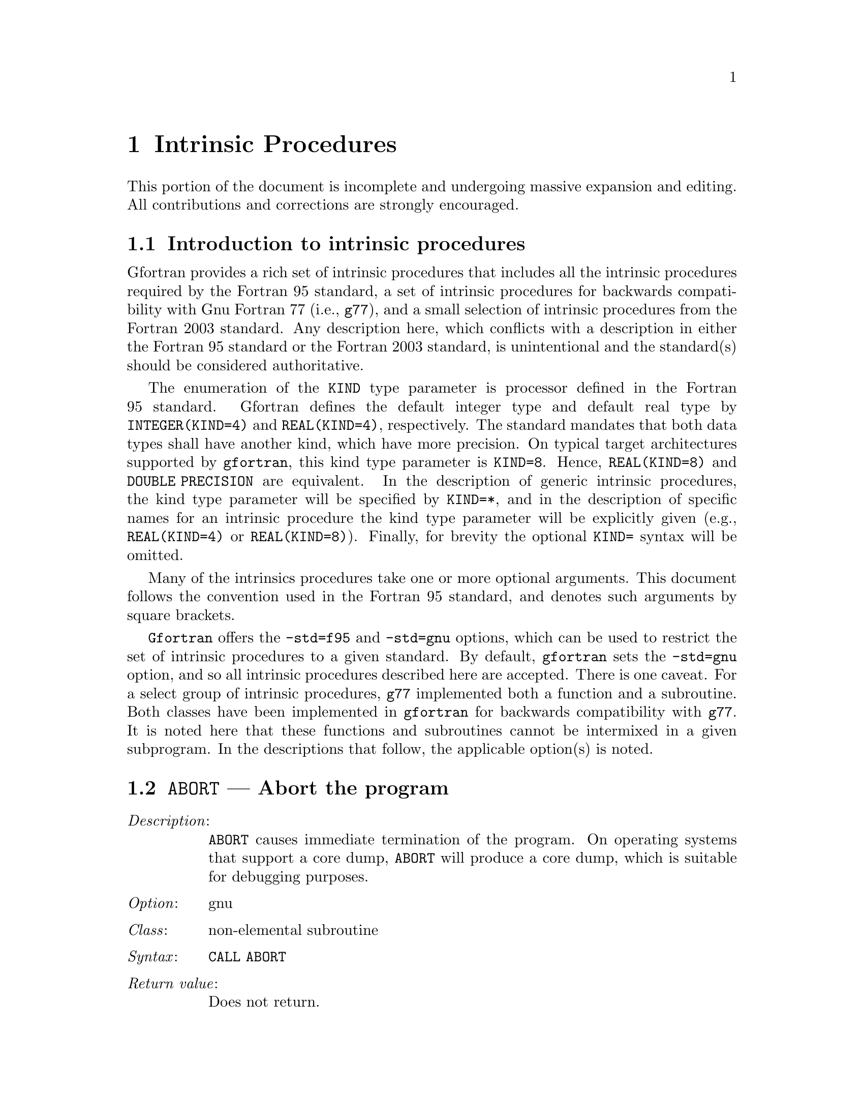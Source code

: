 @ignore
Copyright (C) 2005
Free Software Foundation, Inc.
This is part of the GFORTRAN manual.   
For copying conditions, see the file gfortran.texi.

Permission is granted to copy, distribute and/or modify this document
under the terms of the GNU Free Documentation License, Version 1.2 or
any later version published by the Free Software Foundation; with the
Invariant Sections being ``GNU General Public License'' and ``Funding
Free Software'', the Front-Cover texts being (a) (see below), and with
the Back-Cover Texts being (b) (see below).  A copy of the license is
included in the gfdl(7) man page.


Some basic guidelines for editing this document:

  (1) The intrinsic procedures are to be listed in alphabetical order.
  (2) The generic name is to be use.
  (3) The specific names are included in the function index and in a
      table at the end of the node (See ABS entry).
  (4) Try to maintain the same style for each entry.


@end ignore

@node Intrinsic Procedures
@chapter Intrinsic Procedures
@cindex Intrinsic Procedures

This portion of the document is incomplete and undergoing massive expansion 
and editing.  All contributions and corrections are strongly encouraged. 

@menu
* Introduction:         Introduction
* @code{ABORT}:         ABORT,     Abort the program     
* @code{ABS}:           ABS,       Absolute value     
* @code{ACHAR}:         ACHAR,     Character in @acronym{ASCII} collating sequence
* @code{ACOS}:          ACOS,      Arc cosine function
* @code{ADJUSTL}:       ADJUSTL,   Left adjust a string
* @code{ADJUSTR}:       ADJUSTR,   Right adjust a string
* @code{AIMAG}:         AIMAG,     Imaginary part of complex number
* @code{AINT}:          AINT,      Truncate to a whole number
* @code{ALARM}:         ALARM,     Set an alarm clock
* @code{ALL}:           ALL,       Determine if all values are true
* @code{ALLOCATED}:     ALLOCATED, Status of allocatable entity
* @code{ANINT}:         ANINT,     Nearest whole number
* @code{ANY}:           ANY,       Determine if any values are true
* @code{ASIN}:          ASIN,      Arcsine function
* @code{ASSOCIATED}:    ASSOCIATED, Status of a pointer or pointer/target pair
* @code{ATAN}:          ATAN,      Arctangent function
* @code{ATAN2}:         ATAN2,     Arctangent function
* @code{BESJ0}:         BESJ0,     Bessel function of the first kind of order 0
* @code{BESJ1}:         BESJ1,     Bessel function of the first kind of order 1
* @code{BESJN}:         BESJN,     Bessel function of the first kind
* @code{BESY0}:         BESY0,     Bessel function of the second kind of order 0
* @code{BESY1}:         BESY1,     Bessel function of the second kind of order 1
* @code{BESYN}:         BESYN,     Bessel function of the second kind
* @code{BIT_SIZE}:      BIT_SIZE,  Bit size inquiry function
* @code{BTEST}:         BTEST,     Bit test function
* @code{CEILING}:       CEILING,   Integer ceiling function
* @code{CHAR}:          CHAR,      Character conversion function
* @code{CMPLX}:         CMPLX,     Complex conversion function
* @code{COMMAND_ARGUMENT_COUNT}: COMMAND_ARGUMENT_COUNT,  Command line argument count
* @code{CONJG}:         CONJG,     Complex conjugate function
* @code{COS}:           COS,       Cosine function
* @code{COSH}:          COSH,      Hyperbolic cosine function
* @code{COUNT}:         COUNT,     Count occurrences of .TRUE. in an array
* @code{CPU_TIME}:      CPU_TIME,  CPU time subroutine
* @code{CSHIFT}:        CSHIFT,    Circular array shift function
* @code{DATE_AND_TIME}: DATE_AND_TIME, Date and time subroutine
* @code{DBLE}:          DBLE,      Double precision conversion function
* @code{DCMPLX}:        DCMPLX,    Double complex conversion function
* @code{DFLOAT}:        DFLOAT,    Double precision conversion function
* @code{DIGITS}:        DIGITS,    Significant digits function
* @code{DIM}:           DIM,       Dim function
* @code{DOT_PRODUCT}:   DOT_PRODUCT, Dot product function
* @code{DPROD}:         DPROD,     Double product function
* @code{DREAL}:         DREAL,     Double real part function
* @code{DTIME}:         DTIME,     Execution time subroutine (or function)
* @code{EOSHIFT}:       EOSHIFT,   End-off shift function
* @code{EPSILON}:       EPSILON,   Epsilon function
* @code{ERF}:           ERF,       Error function
* @code{ERFC}:          ERFC,      Complementary error function
* @code{ETIME}:         ETIME,     Execution time subroutine (or function)
* @code{EXIT}:          EXIT,      Exit the program with status.
* @code{EXP}:           EXP,       Exponential function
* @code{EXPONENT}:      EXPONENT,  Exponent function
* @code{FLOOR}:         FLOOR,     Integer floor function
* @code{FNUM}:          FNUM,      File number function
* @code{FREE}:          FREE,      Memory de-allocation subroutine
* @code{LOC}:           LOC,       Returns the address of a variable
* @code{LOG}:           LOG,       Logarithm function
* @code{LOG10}:         LOG10,     Base 10 logarithm function 
* @code{MALLOC}:        MALLOC,    Dynamic memory allocation function
* @code{REAL}:          REAL,      Convert to real type 
* @code{SIGNAL}:        SIGNAL,    Signal handling subroutine (or function)
* @code{SIN}:           SIN,       Sine function
* @code{SINH}:          SINH,      Hyperbolic sine function
* @code{SQRT}:          SQRT,      Square-root function
* @code{TAN}:           TAN,       Tangent function
* @code{TANH}:          TANH,      Hyperbolic tangent function
@end menu

@node Introduction
@section Introduction to intrinsic procedures

Gfortran provides a rich set of intrinsic procedures that includes all
the intrinsic procedures required by the Fortran 95 standard, a set of
intrinsic procedures for backwards compatibility with Gnu Fortran 77
(i.e., @command{g77}), and a small selection of intrinsic procedures
from the Fortran 2003 standard.  Any description here, which conflicts with a 
description in either the Fortran 95 standard or the Fortran 2003 standard,
is unintentional and the standard(s) should be considered authoritative.

The enumeration of the @code{KIND} type parameter is processor defined in
the Fortran 95 standard.  Gfortran defines the default integer type and
default real type by @code{INTEGER(KIND=4)} and @code{REAL(KIND=4)},
respectively.  The standard mandates that both data types shall have
another kind, which have more precision.  On typical target architectures
supported by @command{gfortran}, this kind type parameter is @code{KIND=8}.
Hence, @code{REAL(KIND=8)} and @code{DOUBLE PRECISION} are equivalent.
In the description of generic intrinsic procedures, the kind type parameter
will be specified by @code{KIND=*}, and in the description of specific
names for an intrinsic procedure the kind type parameter will be explicitly
given (e.g., @code{REAL(KIND=4)} or @code{REAL(KIND=8)}).  Finally, for
brevity the optional @code{KIND=} syntax will be omitted.

Many of the intrinsics procedures take one or more optional arguments.
This document follows the convention used in the Fortran 95 standard,
and denotes such arguments by square brackets.

@command{Gfortran} offers the @option{-std=f95} and @option{-std=gnu} options,
which can be used to restrict the set of intrinsic procedures to a 
given standard.  By default, @command{gfortran} sets the @option{-std=gnu}
option, and so all intrinsic procedures described here are accepted.  There
is one caveat.  For a select group of intrinsic procedures, @command{g77}
implemented both a function and a subroutine.  Both classes 
have been implemented in @command{gfortran} for backwards compatibility
with @command{g77}.  It is noted here that these functions and subroutines
cannot be intermixed in a given subprogram.  In the descriptions that follow,
the applicable option(s) is noted.



@node ABORT
@section @code{ABORT} --- Abort the program  
@findex @code{ABORT}
@cindex abort

@table @asis
@item @emph{Description}:
@code{ABORT} causes immediate termination of the program.  On operating
systems that support a core dump, @code{ABORT} will produce a core dump,
which is suitable for debugging purposes.

@item @emph{Option}:
gnu

@item @emph{Class}:
non-elemental subroutine

@item @emph{Syntax}:
@code{CALL ABORT}

@item @emph{Return value}:
Does not return.

@item @emph{Example}:
@smallexample
program test_abort
  integer :: i = 1, j = 2
  if (i /= j) call abort
end program test_abort
@end smallexample
@end table



@node ABS
@section @code{ABS} --- Absolute value  
@findex @code{ABS} intrinsic
@findex @code{CABS} intrinsic
@findex @code{DABS} intrinsic
@findex @code{IABS} intrinsic
@findex @code{ZABS} intrinsic
@findex @code{CDABS} intrinsic
@cindex absolute value

@table @asis
@item @emph{Description}:
@code{ABS(X)} computes the absolute value of @code{X}.

@item @emph{Option}:
f95, gnu

@item @emph{Class}:
elemental function

@item @emph{Syntax}:
@code{X = ABS(X)}

@item @emph{Arguments}:
@multitable @columnfractions .15 .80
@item @var{X} @tab The type of the argument shall be an @code{INTEGER(*)},
@code{REAL(*)}, or @code{COMPLEX(*)}.
@end multitable

@item @emph{Return value}:
The return value is of the same type and
kind as the argument except the return value is @code{REAL(*)} for a
@code{COMPLEX(*)} argument.

@item @emph{Example}:
@smallexample
program test_abs
  integer :: i = -1
  real :: x = -1.e0
  complex :: z = (-1.e0,0.e0)
  i = abs(i)
  x = abs(x)
  x = abs(z)
end program test_abs
@end smallexample

@item @emph{Specific names}:
@multitable @columnfractions .24 .24 .24 .24
@item Name            @tab Argument            @tab Return type       @tab Option
@item @code{CABS(Z)}  @tab @code{COMPLEX(4) Z} @tab @code{REAL(4)}    @tab f95, gnu
@item @code{DABS(X)}  @tab @code{REAL(8)    X} @tab @code{REAL(8)}    @tab f95, gnu
@item @code{IABS(I)}  @tab @code{INTEGER(4) I} @tab @code{INTEGER(4)} @tab f95, gnu
@item @code{ZABS(Z)}  @tab @code{COMPLEX(8) Z} @tab @code{COMPLEX(8)} @tab gnu
@item @code{CDABS(Z)} @tab @code{COMPLEX(8) Z} @tab @code{COMPLEX(8)} @tab gnu
@end multitable
@end table



@node ACHAR
@section @code{ACHAR} --- Character in @acronym{ASCII} collating sequence 
@findex @code{ACHAR} intrinsic
@cindex @acronym{ASCII} collating sequence

@table @asis
@item @emph{Description}:
@code{ACHAR(I)} returns the character located at position @code{I}
in the @acronym{ASCII} collating sequence.

@item @emph{Option}:
f95, gnu

@item @emph{Class}:
elemental function

@item @emph{Syntax}:
@code{C = ACHAR(I)}

@item @emph{Arguments}:
@multitable @columnfractions .15 .80
@item @var{I} @tab The type shall be @code{INTEGER(*)}.
@end multitable

@item @emph{Return value}:
The return value is of type @code{CHARACTER} with a length of one.  The
kind type parameter is the same as  @code{KIND('A')}.

@item @emph{Example}:
@smallexample
program test_achar
  character c
  c = achar(32)
end program test_achar
@end smallexample
@end table



@node ACOS
@section @code{ACOS} --- Arc cosine function 
@findex @code{ACOS} intrinsic
@findex @code{DACOS} intrinsic
@cindex arc cosine

@table @asis
@item @emph{Description}:
@code{ACOS(X)} computes the arc cosine of @var{X}.

@item @emph{Option}:
f95, gnu

@item @emph{Class}:
elemental function

@item @emph{Syntax}:
@code{X = ACOS(X)}

@item @emph{Arguments}:
@multitable @columnfractions .15 .80
@item @var{X} @tab The type shall be @code{REAL(*)} with a magnitude that is
less than one.
@end multitable

@item @emph{Return value}:
The return value is of type @code{REAL(*)} and it lies in the
range @math{ 0 \leq \arccos (x) \leq \pi}.  The kind type
parameter is the same as @var{X}.

@item @emph{Example}:
@smallexample
program test_acos
  real(8) :: x = 0.866_8
  x = achar(x)
end program test_acos
@end smallexample

@item @emph{Specific names}:
@multitable @columnfractions .24 .24 .24 .24
@item Name            @tab Argument          @tab Return type       @tab Option
@item @code{DACOS(X)} @tab @code{REAL(8) X}  @tab @code{REAL(8)}    @tab f95, gnu
@end multitable
@end table



@node ADJUSTL
@section @code{ADJUSTL} --- Left adjust a string 
@findex @code{ADJUSTL} intrinsic
@cindex adjust string

@table @asis
@item @emph{Description}:
@code{ADJUSTL(STR)} will left adjust a string by removing leading spaces.
Spaces are inserted at the end of the string as needed.

@item @emph{Option}:
f95, gnu

@item @emph{Class}:
elemental function

@item @emph{Syntax}:
@code{STR = ADJUSTL(STR)}

@item @emph{Arguments}:
@multitable @columnfractions .15 .80
@item @var{STR} @tab The type shall be @code{CHARACTER}.
@end multitable

@item @emph{Return value}:
The return value is of type @code{CHARACTER} where leading spaces 
are removed and the same number of spaces are inserted on the end
of @var{STR}.

@item @emph{Example}:
@smallexample
program test_adjustl
  character(len=20) :: str = '   gfortran'
  str = adjustl(str)
  print *, str
end program test_adjustl
@end smallexample
@end table



@node ADJUSTR
@section @code{ADJUSTR} --- Right adjust a string 
@findex @code{ADJUSTR} intrinsic
@cindex adjust string

@table @asis
@item @emph{Description}:
@code{ADJUSTR(STR)} will right adjust a string by removing trailing spaces.
Spaces are inserted at the start of the string as needed.

@item @emph{Option}:
f95, gnu

@item @emph{Class}:
elemental function

@item @emph{Syntax}:
@code{STR = ADJUSTR(STR)}

@item @emph{Arguments}:
@multitable @columnfractions .15 .80
@item @var{STR} @tab The type shall be @code{CHARACTER}.
@end multitable

@item @emph{Return value}:
The return value is of type @code{CHARACTER} where trailing spaces 
are removed and the same number of spaces are inserted at the start
of @var{STR}.

@item @emph{Example}:
@smallexample
program test_adjustr
  character(len=20) :: str = 'gfortran'
  str = adjustr(str)
  print *, str
end program test_adjustr
@end smallexample
@end table



@node AIMAG
@section @code{AIMAG} --- Imaginary part of complex number  
@findex @code{AIMAG} intrinsic
@findex @code{DIMAG} intrinsic
@findex @code{IMAG} intrinsic
@findex @code{IMAGPART} intrinsic
@cindex Imaginary part

@table @asis
@item @emph{Description}:
@code{AIMAG(Z)} yields the imaginary part of complex argument @code{Z}.
The @code{IMAG(Z)} and @code{IMAGPART(Z)} intrinsic functions are provided
for compatibility with @command{g77}, and their use in new code is 
strongly discouraged.

@item @emph{Option}:
f95, gnu

@item @emph{Class}:
elemental function

@item @emph{Syntax}:
@code{X = AIMAG(Z)}

@item @emph{Arguments}:
@multitable @columnfractions .15 .80
@item @var{Z} @tab The type of the argument shall be @code{COMPLEX(*)}.
@end multitable

@item @emph{Return value}:
The return value is of type real with the
kind type parameter of the argument.

@item @emph{Example}:
@smallexample
program test_aimag
  complex(4) z4
  complex(8) z8
  z4 = cmplx(1.e0_4, 0.e0_4)
  z8 = cmplx(0.e0_8, 1.e0_8)
  print *, aimag(z4), dimag(z8)
end program test_aimag
@end smallexample

@item @emph{Specific names}:
@multitable @columnfractions .24 .24 .24 .24
@item Name            @tab Argument            @tab Return type       @tab Option
@item @code{DIMAG(Z)} @tab @code{COMPLEX(8) Z} @tab @code{REAL(8)}    @tab f95, gnu
@item @code{IMAG(Z)}  @tab @code{COMPLEX(*) Z} @tab @code{REAL(*)}    @tab gnu
@item @code{IMAGPART(Z)} @tab @code{COMPLEX(*) Z} @tab @code{REAL(*)} @tab gnu
@end multitable
@end table



@node AINT
@section @code{AINT} --- Imaginary part of complex number  
@findex @code{AINT} intrinsic
@findex @code{DINT} intrinsic
@cindex whole number

@table @asis
@item @emph{Description}:
@code{AINT(X [, KIND])} truncates its argument to a whole number.

@item @emph{Option}:
f95, gnu

@item @emph{Class}:
elemental function

@item @emph{Syntax}:
@code{X = AINT(X)} 
@code{X = AINT(X, KIND)}

@item @emph{Arguments}:
@multitable @columnfractions .15 .80
@item @var{X}    @tab The type of the argument shall be @code{REAL(*)}.
@item @var{KIND} @tab (Optional) @var{KIND} shall be a scalar integer
initialization expression.
@end multitable

@item @emph{Return value}:
The return value is of type real with the kind type parameter of the
argument if the optional @var{KIND} is absent; otherwise, the kind
type parameter will be given by @var{KIND}.  If the magnitude of 
@var{X} is less than one, then @code{AINT(X)} returns zero.  If the
magnitude is equal to or greater than one, then it returns the largest
whole number that does not exceed its magnitude.  The sign is the same
as the sign of @var{X}. 

@item @emph{Example}:
@smallexample
program test_aint
  real(4) x4
  real(8) x8
  x4 = 1.234E0_4
  x8 = 4.321_8
  print *, aint(x4), dint(x8)
  x8 = aint(x4,8)
end program test_aint
@end smallexample

@item @emph{Specific names}:
@multitable @columnfractions .24 .24 .24 .24
@item Name           @tab Argument         @tab Return type      @tab Option
@item @code{DINT(X)} @tab @code{REAL(8) X} @tab @code{REAL(8)}   @tab f95, gnu
@end multitable
@end table



@node ALARM
@section @code{ALARM} --- Execute a routine after a given delay
@findex @code{ALARM} intrinsic

@table @asis
@item @emph{Description}:
@code{ALARM(SECONDS [, STATUS])} causes external subroutine @var{HANDLER}
to be executed after a delay of @var{SECONDS} by using @code{alarm(1)} to
set up a signal and @code{signal(2)} to catch it. If @var{STATUS} is
supplied, it will be returned with the number of seconds remaining until
any previously scheduled alarm was due to be delivered, or zero if there
was no previously scheduled alarm.

@item @emph{Option}:
gnu

@item @emph{Class}:
subroutine

@item @emph{Syntax}:
@code{CALL ALARM(SECONDS, HANDLER)} 
@code{CALL ALARM(SECONDS, HANDLER, STATUS)}

@item @emph{Arguments}:
@multitable @columnfractions .15 .80
@item @var{SECONDS} @tab The type of the argument shall be a scalar
@code{INTEGER}. It is @code{INTENT(IN)}.
@item @var{HANDLER} @tab Signal handler (@code{INTEGER FUNCTION} or
@code{SUBROUTINE}) or dummy/global @code{INTEGER} scalar.
@code{INTEGER}. It is @code{INTENT(IN)}.
@item @var{STATUS}  @tab (Optional) @var{STATUS} shall be a scalar
@code{INTEGER} variable. It is @code{INTENT(OUT)}.
@end multitable

@item @emph{Example}:
@smallexample
program test_alarm
  external handler_print
  integer i
  call alarm (3, handler_print, i)
  print *, i
  call sleep(10)
end program test_alarm
@end smallexample
This will cause the external routine @var{handler_print} to be called
after 3 seconds.
@end table



@node ALL
@section @code{ALL} --- All values in @var{MASK} along @var{DIM} are true 
@findex @code{ALL} intrinsic
@cindex true values

@table @asis
@item @emph{Description}:
@code{ALL(MASK [, DIM])} determines if all the values are true in @var{MASK}
in the array along dimension @var{DIM}.

@item @emph{Option}:
f95, gnu

@item @emph{Class}:
transformational function

@item @emph{Syntax}:
@code{L = ALL(MASK)} 
@code{L = ALL(MASK, DIM)}

@item @emph{Arguments}:
@multitable @columnfractions .15 .80
@item @var{MASK} @tab The type of the argument shall be @code{LOGICAL(*)} and
it shall not be scalar.
@item @var{DIM}  @tab (Optional) @var{DIM} shall be a scalar integer
with a value that lies between one and the rank of @var{MASK}.
@end multitable

@item @emph{Return value}:
@code{ALL(MASK)} returns a scalar value of type @code{LOGICAL(*)} where
the kind type parameter is the same as the kind type parameter of
@var{MASK}.  If @var{DIM} is present, then @code{ALL(MASK, DIM)} returns
an array with the rank of @var{MASK} minus 1.  The shape is determined from
the shape of @var{MASK} where the @var{DIM} dimension is elided. 

@table @asis
@item (A)
@code{ALL(MASK)} is true if all elements of @var{MASK} are true.
It also is true if @var{MASK} has zero size; otherwise, it is false.
@item (B)
If the rank of @var{MASK} is one, then @code{ALL(MASK,DIM)} is equivalent
to @code{ALL(MASK)}.  If the rank is greater than one, then @code{ALL(MASK,DIM)}
is determined by applying @code{ALL} to the array sections.
@end table

@item @emph{Example}:
@smallexample
program test_all
  logical l
  l = all((/.true., .true., .true./))
  print *, l
  call section
  contains
    subroutine section
      integer a(2,3), b(2,3)
      a = 1
      b = 1
      b(2,2) = 2
      print *, all(a .eq. b, 1)
      print *, all(a .eq. b, 2)
    end subroutine section
end program test_all
@end smallexample
@end table



@node ALLOCATED
@section @code{ALLOCATED} --- Status of an allocatable entity
@findex @code{ALLOCATED} intrinsic
@cindex allocation status

@table @asis
@item @emph{Description}:
@code{ALLOCATED(X)} checks the status of whether @var{X} is allocated.

@item @emph{Option}:
f95, gnu

@item @emph{Class}:
inquiry function

@item @emph{Syntax}:
@code{L = ALLOCATED(X)}

@item @emph{Arguments}:
@multitable @columnfractions .15 .80
@item @var{X}    @tab The argument shall be an @code{ALLOCATABLE} array.
@end multitable

@item @emph{Return value}:
The return value is a scalar @code{LOGICAL} with the default logical
kind type parameter.  If @var{X} is allocated, @code{ALLOCATED(X)}
is @code{.TRUE.}; otherwise, it returns the @code{.TRUE.} 

@item @emph{Example}:
@smallexample
program test_allocated
  integer :: i = 4
  real(4), allocatable :: x(:)
  if (allocated(x) .eqv. .false.) allocate(x(i)
end program test_allocated
@end smallexample
@end table



@node ANINT
@section @code{ANINT} --- Imaginary part of complex number  
@findex @code{ANINT} intrinsic
@findex @code{DNINT} intrinsic
@cindex whole number

@table @asis
@item @emph{Description}:
@code{ANINT(X [, KIND])} rounds its argument to the nearest whole number.

@item @emph{Option}:
f95, gnu

@item @emph{Class}:
elemental function

@item @emph{Syntax}:
@code{X = ANINT(X)}
@code{X = ANINT(X, KIND)}

@item @emph{Arguments}:
@multitable @columnfractions .15 .80
@item @var{X}    @tab The type of the argument shall be @code{REAL(*)}.
@item @var{KIND} @tab (Optional) @var{KIND} shall be a scalar integer
initialization expression.
@end multitable

@item @emph{Return value}:
The return value is of type real with the kind type parameter of the
argument if the optional @var{KIND} is absent; otherwise, the kind
type parameter will be given by @var{KIND}.  If @var{X} is greater than
zero, then @code{ANINT(X)} returns @code{AINT(X+0.5)}.  If @var{X} is
less than or equal to zero, then return @code{AINT(X-0.5)}.

@item @emph{Example}:
@smallexample
program test_anint
  real(4) x4
  real(8) x8
  x4 = 1.234E0_4
  x8 = 4.321_8
  print *, anint(x4), dnint(x8)
  x8 = anint(x4,8)
end program test_anint
@end smallexample

@item @emph{Specific names}:
@multitable @columnfractions .24 .24 .24 .24
@item Name            @tab Argument         @tab Return type      @tab Option
@item @code{DNINT(X)} @tab @code{REAL(8) X} @tab @code{REAL(8)}   @tab f95, gnu
@end multitable
@end table



@node ANY
@section @code{ANY} --- Any value in @var{MASK} along @var{DIM} is true 
@findex @code{ANY} intrinsic
@cindex true values

@table @asis
@item @emph{Description}:
@code{ANY(MASK [, DIM])} determines if any of the values in the logical array
@var{MASK} along dimension @var{DIM} are @code{.TRUE.}.

@item @emph{Option}:
f95, gnu

@item @emph{Class}:
transformational function

@item @emph{Syntax}:
@code{L = ANY(MASK)} 
@code{L = ANY(MASK, DIM)}

@item @emph{Arguments}:
@multitable @columnfractions .15 .80
@item @var{MASK} @tab The type of the argument shall be @code{LOGICAL(*)} and
it shall not be scalar.
@item @var{DIM}  @tab (Optional) @var{DIM} shall be a scalar integer
with a value that lies between one and the rank of @var{MASK}.
@end multitable

@item @emph{Return value}:
@code{ANY(MASK)} returns a scalar value of type @code{LOGICAL(*)} where
the kind type parameter is the same as the kind type parameter of
@var{MASK}.  If @var{DIM} is present, then @code{ANY(MASK, DIM)} returns
an array with the rank of @var{MASK} minus 1.  The shape is determined from
the shape of @var{MASK} where the @var{DIM} dimension is elided. 

@table @asis
@item (A)
@code{ANY(MASK)} is true if any element of @var{MASK} is true;
otherwise, it is false.  It also is false if @var{MASK} has zero size.
@item (B)
If the rank of @var{MASK} is one, then @code{ANY(MASK,DIM)} is equivalent
to @code{ANY(MASK)}.  If the rank is greater than one, then @code{ANY(MASK,DIM)}
is determined by applying @code{ANY} to the array sections.
@end table

@item @emph{Example}:
@smallexample
program test_any
  logical l
  l = any((/.true., .true., .true./))
  print *, l
  call section
  contains
    subroutine section
      integer a(2,3), b(2,3)
      a = 1
      b = 1
      b(2,2) = 2
      print *, any(a .eq. b, 1)
      print *, any(a .eq. b, 2)
    end subroutine section
end program test_any
@end smallexample
@end table



@node ASIN
@section @code{ASIN} --- Arcsine function 
@findex @code{ASIN} intrinsic
@findex @code{DASIN} intrinsic
@cindex arcsine

@table @asis
@item @emph{Description}:
@code{ASIN(X)} computes the arcsine of its @var{X}.

@item @emph{Option}:
f95, gnu

@item @emph{Class}:
elemental function

@item @emph{Syntax}:
@code{X = ASIN(X)}

@item @emph{Arguments}:
@multitable @columnfractions .15 .80
@item @var{X} @tab The type shall be @code{REAL(*)}, and a magnitude that is
less than one.
@end multitable

@item @emph{Return value}:
The return value is of type @code{REAL(*)} and it lies in the
range @math{-\pi / 2 \leq \arccos (x) \leq \pi / 2}.  The kind type
parameter is the same as @var{X}.

@item @emph{Example}:
@smallexample
program test_asin
  real(8) :: x = 0.866_8
  x = asin(x)
end program test_asin
@end smallexample

@item @emph{Specific names}:
@multitable @columnfractions .24 .24 .24 .24
@item Name            @tab Argument          @tab Return type       @tab Option
@item @code{DASIN(X)} @tab @code{REAL(8) X}  @tab @code{REAL(8)}    @tab f95, gnu
@end multitable
@end table



@node ASSOCIATED
@section @code{ASSOCIATED} --- Status of a pointer or pointer/target pair 
@findex @code{ASSOCIATED} intrinsic
@cindex pointer status

@table @asis
@item @emph{Description}:
@code{ASSOCIATED(PTR [, TGT])} determines the status of the pointer @var{PTR}
or if @var{PTR} is associated with the target @var{TGT}.

@item @emph{Option}:
f95, gnu

@item @emph{Class}:
inquiry function

@item @emph{Syntax}:
@code{L = ASSOCIATED(PTR)} 
@code{L = ASSOCIATED(PTR [, TGT])}

@item @emph{Arguments}:
@multitable @columnfractions .15 .80
@item @var{PTR} @tab @var{PTR} shall have the @code{POINTER} attribute and
it can be of any type.
@item @var{TGT} @tab (Optional) @var{TGT} shall be a @code{POINTER} or
a @code{TARGET}.  It must have the same type, kind type parameter, and
array rank as @var{PTR}.
@end multitable
The status of neither @var{PTR} nor @var{TGT} can be undefined.

@item @emph{Return value}:
@code{ASSOCIATED(PTR)} returns a scalar value of type @code{LOGICAL(4)}.
There are several cases:
@table @asis
@item (A) If the optional @var{TGT} is not present, then @code{ASSOCIATED(PTR)}
is true if @var{PTR} is associated with a target; otherwise, it returns false.
@item (B) If @var{TGT} is present and a scalar target, the result is true if
@var{TGT}
is not a 0 sized storage sequence and the target associated with @var{PTR}
occupies the same storage units.  If @var{PTR} is disassociated, then the 
result is false.
@item (C) If @var{TGT} is present and an array target, the result is true if
@var{TGT} and @var{PTR} have the same shape, are not 0 sized arrays, are
arrays whose elements are not 0 sized storage sequences, and @var{TGT} and
@var{PTR} occupy the same storage units in array element order.
As in case(B), the result is false, if @var{PTR} is disassociated.
@item (D) If @var{TGT} is present and an scalar pointer, the result is true if
target associated with @var{PTR} and the target associated with @var{TGT}
are not 0 sized storage sequences and occupy the same storage units.
The result is false, if either @var{TGT} or @var{PTR} is disassociated.
@item (E) If @var{TGT} is present and an array pointer, the result is true if
target associated with @var{PTR} and the target associated with @var{TGT}
have the same shape, are not 0 sized arrays, are arrays whose elements are
not 0 sized storage sequences, and @var{TGT} and @var{PTR} occupy the same
storage units in array element order.
The result is false, if either @var{TGT} or @var{PTR} is disassociated.
@end table

@item @emph{Example}:
@smallexample
program test_associated
   implicit none
   real, target  :: tgt(2) = (/1., 2./)
   real, pointer :: ptr(:)
   ptr => tgt
   if (associated(ptr)     .eqv. .false.) call abort
   if (associated(ptr,tgt) .eqv. .false.) call abort
end program test_associated
@end smallexample
@end table



@node ATAN
@section @code{ATAN} --- Arctangent function 
@findex @code{ATAN} intrinsic
@findex @code{DATAN} intrinsic
@cindex arctangent

@table @asis
@item @emph{Description}:
@code{ATAN(X)} computes the arctangent of @var{X}.

@item @emph{Option}:
f95, gnu

@item @emph{Class}:
elemental function

@item @emph{Syntax}:
@code{X = ATAN(X)}

@item @emph{Arguments}:
@multitable @columnfractions .15 .80
@item @var{X} @tab The type shall be @code{REAL(*)}.
@end multitable

@item @emph{Return value}:
The return value is of type @code{REAL(*)} and it lies in the
range @math{ - \pi / 2 \leq \arcsin (x) \leq \pi / 2}.

@item @emph{Example}:
@smallexample
program test_atan
  real(8) :: x = 2.866_8
  x = atan(x)
end program test_atan
@end smallexample

@item @emph{Specific names}:
@multitable @columnfractions .24 .24 .24 .24
@item Name            @tab Argument          @tab Return type       @tab Option
@item @code{DATAN(X)} @tab @code{REAL(8) X}  @tab @code{REAL(8)}    @tab f95, gnu
@end multitable
@end table



@node ATAN2
@section @code{ATAN2} --- Arctangent function 
@findex @code{ATAN2} intrinsic
@findex @code{DATAN2} intrinsic
@cindex arctangent

@table @asis
@item @emph{Description}:
@code{ATAN2(Y,X)} computes the arctangent of the complex number @math{X + i Y}.

@item @emph{Option}:
f95, gnu

@item @emph{Class}:
elemental function

@item @emph{Syntax}:
@code{X = ATAN2(Y,X)}

@item @emph{Arguments}:
@multitable @columnfractions .15 .80
@item @var{Y} @tab The type shall be @code{REAL(*)}.
@item @var{X} @tab The type and kind type parameter shall be the same as @var{Y}.
If @var{Y} is zero, then @var{X} must be nonzero.
@end multitable

@item @emph{Return value}:
The return value has the same type and kind type parameter as @var{Y}.
It is the principle value of the complex number @math{X + i Y}.  If
@var{X} is nonzero, then it lies in the range @math{-\pi \le \arccos (x) \leq \pi}.
The sign is positive if @var{Y} is positive.  If @var{Y} is zero, then
the return value is zero if @var{X} is positive and @math{\pi} if @var{X}
is negative.  Finally, if @var{X} is zero, then the magnitude of the result
is @math{\pi/2}.

@item @emph{Example}:
@smallexample
program test_atan2
  real(4) :: x = 1.e0_4, y = 0.5e0_4
  x = atan2(y,x)
end program test_atan2
@end smallexample

@item @emph{Specific names}:
@multitable @columnfractions .24 .24 .24 .24
@item Name            @tab Argument          @tab Return type    @tab Option
@item @code{DATAN2(X)} @tab @code{REAL(8) X} @tab @code{REAL(8)} @tab f95, gnu
@end multitable
@end table



@node BESJ0
@section @code{BESJ0} --- Bessel function of the first kind of order 0
@findex @code{BESJ0} intrinsic
@findex @code{DBESJ0} intrinsic
@cindex Bessel

@table @asis
@item @emph{Description}:
@code{BESJ0(X)} computes the Bessel function of the first kind of order 0
of @var{X}.

@item @emph{Option}:
gnu

@item @emph{Class}:
elemental function

@item @emph{Syntax}:
@code{X = BESJ0(X)}

@item @emph{Arguments}:
@multitable @columnfractions .15 .80
@item @var{X} @tab The type shall be @code{REAL(*)}, and it shall be scalar.
@end multitable

@item @emph{Return value}:
The return value is of type @code{REAL(*)} and it lies in the
range @math{ - 0.4027... \leq Bessel (0,x) \leq 1}.

@item @emph{Example}:
@smallexample
program test_besj0
  real(8) :: x = 0.0_8
  x = besj0(x)
end program test_besj0
@end smallexample

@item @emph{Specific names}:
@multitable @columnfractions .24 .24 .24 .24
@item Name            @tab Argument          @tab Return type       @tab Option
@item @code{DBESJ0(X)} @tab @code{REAL(8) X}  @tab @code{REAL(8)}    @tab gnu
@end multitable
@end table



@node BESJ1
@section @code{BESJ1} --- Bessel function of the first kind of order 1
@findex @code{BESJ1} intrinsic
@findex @code{DBESJ1} intrinsic
@cindex Bessel

@table @asis
@item @emph{Description}:
@code{BESJ1(X)} computes the Bessel function of the first kind of order 1
of @var{X}.

@item @emph{Option}:
gnu

@item @emph{Class}:
elemental function

@item @emph{Syntax}:
@code{X = BESJ1(X)}

@item @emph{Arguments}:
@multitable @columnfractions .15 .80
@item @var{X} @tab The type shall be @code{REAL(*)}, and it shall be scalar.
@end multitable

@item @emph{Return value}:
The return value is of type @code{REAL(*)} and it lies in the
range @math{ - 0.5818... \leq Bessel (0,x) \leq 0.5818 }.

@item @emph{Example}:
@smallexample
program test_besj1
  real(8) :: x = 1.0_8
  x = besj1(x)
end program test_besj1
@end smallexample

@item @emph{Specific names}:
@multitable @columnfractions .24 .24 .24 .24
@item Name            @tab Argument          @tab Return type       @tab Option
@item @code{DBESJ1(X)}@tab @code{REAL(8) X}  @tab @code{REAL(8)}    @tab gnu
@end multitable
@end table



@node BESJN
@section @code{BESJN} --- Bessel function of the first kind
@findex @code{BESJN} intrinsic
@findex @code{DBESJN} intrinsic
@cindex Bessel

@table @asis
@item @emph{Description}:
@code{BESJN(N, X)} computes the Bessel function of the first kind of order
@var{N} of @var{X}.

@item @emph{Option}:
gnu

@item @emph{Class}:
elemental function

@item @emph{Syntax}:
@code{Y = BESJN(N, X)}

@item @emph{Arguments}:
@multitable @columnfractions .15 .80
@item @var{N} @tab The type shall be @code{INTEGER(*)}, and it shall be scalar.
@item @var{X} @tab The type shall be @code{REAL(*)}, and it shall be scalar.
@end multitable

@item @emph{Return value}:
The return value is a scalar of type @code{REAL(*)}.

@item @emph{Example}:
@smallexample
program test_besjn
  real(8) :: x = 1.0_8
  x = besjn(5,x)
end program test_besjn
@end smallexample

@item @emph{Specific names}:
@multitable @columnfractions .24 .24 .24 .24
@item Name             @tab Argument            @tab Return type       @tab Option
@item @code{DBESJN(X)} @tab @code{INTEGER(*) N} @tab @code{REAL(8)}    @tab gnu
@item                  @tab @code{REAL(8) X}    @tab                   @tab
@end multitable
@end table



@node BESY0
@section @code{BESY0} --- Bessel function of the second kind of order 0
@findex @code{BESY0} intrinsic
@findex @code{DBESY0} intrinsic
@cindex Bessel

@table @asis
@item @emph{Description}:
@code{BESY0(X)} computes the Bessel function of the second kind of order 0
of @var{X}.

@item @emph{Option}:
gnu

@item @emph{Class}:
elemental function

@item @emph{Syntax}:
@code{X = BESY0(X)}

@item @emph{Arguments}:
@multitable @columnfractions .15 .80
@item @var{X} @tab The type shall be @code{REAL(*)}, and it shall be scalar.
@end multitable

@item @emph{Return value}:
The return value is a scalar of type @code{REAL(*)}.

@item @emph{Example}:
@smallexample
program test_besy0
  real(8) :: x = 0.0_8
  x = besy0(x)
end program test_besy0
@end smallexample

@item @emph{Specific names}:
@multitable @columnfractions .24 .24 .24 .24
@item Name            @tab Argument          @tab Return type       @tab Option
@item @code{DBESY0(X)}@tab @code{REAL(8) X}  @tab @code{REAL(8)}    @tab gnu
@end multitable
@end table



@node BESY1
@section @code{BESY1} --- Bessel function of the second kind of order 1
@findex @code{BESY1} intrinsic
@findex @code{DBESY1} intrinsic
@cindex Bessel

@table @asis
@item @emph{Description}:
@code{BESY1(X)} computes the Bessel function of the second kind of order 1
of @var{X}.

@item @emph{Option}:
gnu

@item @emph{Class}:
elemental function

@item @emph{Syntax}:
@code{X = BESY1(X)}

@item @emph{Arguments}:
@multitable @columnfractions .15 .80
@item @var{X} @tab The type shall be @code{REAL(*)}, and it shall be scalar.
@end multitable

@item @emph{Return value}:
The return value is a scalar of type @code{REAL(*)}.

@item @emph{Example}:
@smallexample
program test_besy1
  real(8) :: x = 1.0_8
  x = besy1(x)
end program test_besy1
@end smallexample

@item @emph{Specific names}:
@multitable @columnfractions .24 .24 .24 .24
@item Name            @tab Argument          @tab Return type       @tab Option
@item @code{DBESY1(X)}@tab @code{REAL(8) X}  @tab @code{REAL(8)}    @tab gnu
@end multitable
@end table



@node BESYN
@section @code{BESYN} --- Bessel function of the second kind
@findex @code{BESYN} intrinsic
@findex @code{DBESYN} intrinsic
@cindex Bessel

@table @asis
@item @emph{Description}:
@code{BESYN(N, X)} computes the Bessel function of the second kind of order
@var{N} of @var{X}.

@item @emph{Option}:
gnu

@item @emph{Class}:
elemental function

@item @emph{Syntax}:
@code{Y = BESYN(N, X)}

@item @emph{Arguments}:
@multitable @columnfractions .15 .80
@item @var{N} @tab The type shall be @code{INTEGER(*)}, and it shall be scalar.
@item @var{X} @tab The type shall be @code{REAL(*)}, and it shall be scalar.
@end multitable

@item @emph{Return value}:
The return value is a scalar of type @code{REAL(*)}.

@item @emph{Example}:
@smallexample
program test_besyn
  real(8) :: x = 1.0_8
  x = besyn(5,x)
end program test_besyn
@end smallexample

@item @emph{Specific names}:
@multitable @columnfractions .24 .24 .24 .24
@item Name               @tab Argument            @tab Return type     @tab Option
@item @code{DBESYN(N,X)} @tab @code{INTEGER(*) N} @tab @code{REAL(8)}  @tab gnu
@item                    @tab @code{REAL(8)    X} @tab                 @tab 
@end multitable
@end table



@node BIT_SIZE
@section @code{BIT_SIZE} --- Bit size inquiry function
@findex @code{BIT_SIZE} intrinsic
@cindex bit_size

@table @asis
@item @emph{Description}:
@code{BIT_SIZE(I)} returns the number of bits (integer precision plus sign bit)
represented by the type of @var{I}.

@item @emph{Option}:
f95, gnu

@item @emph{Class}:
elemental function

@item @emph{Syntax}:
@code{I = BIT_SIZE(I)}

@item @emph{Arguments}:
@multitable @columnfractions .15 .80
@item @var{I} @tab The type shall be @code{INTEGER(*)}.
@end multitable

@item @emph{Return value}:
The return value is of type @code{INTEGER(*)}

@item @emph{Example}:
@smallexample
program test_bit_size
    integer :: i = 123
    integer :: size
    size = bit_size(i)
    print *, size
end program test_bit_size
@end smallexample
@end table



@node BTEST
@section @code{BTEST} --- Bit test function
@findex @code{BTEST} intrinsic
@cindex BTEST

@table @asis
@item @emph{Description}:
@code{BTEST(I,POS)} returns logical @code{.TRUE.} if the bit at @var{POS}
in @var{I} is set.

@item @emph{Option}:
f95, gnu

@item @emph{Class}:
elemental function

@item @emph{Syntax}:
@code{I = BTEST(I,POS)}

@item @emph{Arguments}:
@multitable @columnfractions .15 .80
@item @var{I} @tab The type shall be @code{INTEGER(*)}.
@item @var{POS} @tab The type shall be @code{INTEGER(*)}.
@end multitable

@item @emph{Return value}:
The return value is of type @code{LOGICAL}

@item @emph{Example}:
@smallexample
program test_btest
    integer :: i = 32768 + 1024 + 64
    integer :: pos
    logical :: bool
    do pos=0,16
        bool = btest(i, pos) 
        print *, pos, bool
    end do
end program test_btest
@end smallexample
@end table



@node CEILING
@section @code{CEILING} --- Integer ceiling function
@findex @code{CEILING} intrinsic
@cindex CEILING

@table @asis
@item @emph{Description}:
@code{CEILING(X)} returns the least integer greater than or equal to @var{X}.

@item @emph{Option}:
f95, gnu

@item @emph{Class}:
elemental function

@item @emph{Syntax}:
@code{I = CEILING(X[,KIND])}

@item @emph{Arguments}:
@multitable @columnfractions .15 .80
@item @var{X} @tab The type shall be @code{REAL(*)}.
@item @var{KIND} @tab Optional scaler integer initialization expression.
@end multitable

@item @emph{Return value}:
The return value is of type @code{INTEGER(KIND)}

@item @emph{Example}:
@smallexample
program test_ceiling
    real :: x = 63.29
    real :: y = -63.59
    print *, ceiling(x) ! returns 64
    print *, ceiling(y) ! returns -63
end program test_ceiling
@end smallexample
@end table



@node CHAR
@section @code{CHAR} --- Character conversion function
@findex @code{CHAR} intrinsic
@cindex CHAR

@table @asis
@item @emph{Description}:
@code{CHAR(I,[KIND])} returns the character represented by the integer @var{I}.

@item @emph{Option}:
f95, gnu

@item @emph{Class}:
elemental function

@item @emph{Syntax}:
@code{C = CHAR(I[,KIND])}

@item @emph{Arguments}:
@multitable @columnfractions .15 .80
@item @var{I} @tab The type shall be @code{INTEGER(*)}.
@item @var{KIND} @tab Optional scaler integer initialization expression.
@end multitable

@item @emph{Return value}:
The return value is of type @code{CHARACTER(1)}

@item @emph{Example}:
@smallexample
program test_char
    integer :: i = 74
    character(1) :: c
    c = char(i)
    print *, i, c ! returns 'J'
end program test_char
@end smallexample
@end table



@node CMPLX
@section @code{CMPLX} --- Complex conversion function
@findex @code{CMPLX} intrinsic
@cindex CMPLX

@table @asis
@item @emph{Description}:
@code{CMPLX(X,[Y,KIND])} returns a complex number where @var{X} is converted to
the real component.  If @var{Y} is present it is converted to the imaginary
component.  If @var{Y} is not present then the imaginary component is set to
0.0.  If @var{X} is complex then @var{Y} must not be present.

@item @emph{Option}:
f95, gnu

@item @emph{Class}:
elemental function

@item @emph{Syntax}:
@code{C = CMPLX(X[,Y,KIND])}

@item @emph{Arguments}:
@multitable @columnfractions .15 .80
@item @var{X} @tab The type may be @code{INTEGER(*)}, @code{REAL(*)}, or @code{COMPLEX(*)}.
@item @var{Y} @tab Optional, allowed if @var{X} is not @code{COMPLEX(*)}.  May be @code{INTEGER(*)} or @code{REAL(*)}. 
@item @var{KIND} @tab Optional scaler integer initialization expression.
@end multitable

@item @emph{Return value}:
The return value is of type @code{COMPLEX(*)}

@item @emph{Example}:
@smallexample
program test_cmplx
    integer :: i = 42
    real :: x = 3.14
    complex :: z
    z = cmplx(i, x)
    print *, z, cmplx(x)
end program test_cmplx
@end smallexample
@end table



@node COMMAND_ARGUMENT_COUNT
@section @code{COMMAND_ARGUMENT_COUNT} --- Argument count function 
@findex @code{COMMAND_ARGUMENT_COUNT} intrinsic
@cindex command argument count

@table @asis
@item @emph{Description}:
@code{COMMAND_ARGUMENT_COUNT()} returns the number of arguments passed on the
command line when the containing program was invoked.

@item @emph{Option}:
f2003, gnu

@item @emph{Class}:
non-elemental function

@item @emph{Syntax}:
@code{I = COMMAND_ARGUMENT_COUNT()}

@item @emph{Arguments}:
@multitable @columnfractions .15 .80
@item None
@end multitable

@item @emph{Return value}:
The return value is of type @code{INTEGER(4)}

@item @emph{Example}:
@smallexample
program test_command_argument_count
    integer :: count
    count = command_argument_count()
    print *, count
end program test_command_argument_count
@end smallexample
@end table



@node CONJG
@section @code{CONJG} --- Complex conjugate function 
@findex @code{CONJG} intrinsic
@findex @code{DCONJG} intrinsic
@cindex complex conjugate
@table @asis
@item @emph{Description}:
@code{CONJG(Z)} returns the conjugate of @var{Z}.  If @var{Z} is @code{(x, y)}
then the result is @code{(x, -y)}

@item @emph{Option}:
f95, gnu

@item @emph{Class}:
elemental function

@item @emph{Syntax}:
@code{Z = CONJG(Z)}

@item @emph{Arguments}:
@multitable @columnfractions .15 .80
@item @var{Z} @tab The type shall be @code{COMPLEX(*)}.
@end multitable

@item @emph{Return value}:
The return value is of type @code{COMPLEX(*)}.

@item @emph{Example}:
@smallexample
program test_conjg
    complex :: z = (2.0, 3.0)
    complex(8) :: dz = (2.71_8, -3.14_8)
    z= conjg(z)
    print *, z
    dz = dconjg(dz)
    print *, dz
end program test_conjg
@end smallexample

@item @emph{Specific names}:
@multitable @columnfractions .24 .24 .24 .24
@item Name             @tab Argument             @tab Return type          @tab Option
@item @code{DCONJG(Z)} @tab @code{COMPLEX(8) Z}  @tab @code{COMPLEX(8)}    @tab gnu
@end multitable
@end table



@node COS
@section @code{COS} --- Cosine function 
@findex @code{COS} intrinsic
@findex @code{DCOS} intrinsic
@findex @code{ZCOS} intrinsic
@findex @code{CDCOS} intrinsic
@cindex cosine

@table @asis
@item @emph{Description}:
@code{COS(X)} computes the cosine of @var{X}.

@item @emph{Option}:
f95, gnu

@item @emph{Class}:
elemental function

@item @emph{Syntax}:
@code{X = COS(X)}

@item @emph{Arguments}:
@multitable @columnfractions .15 .80
@item @var{X} @tab The type shall be @code{REAL(*)} or
@code{COMPLEX(*)}.
@end multitable

@item @emph{Return value}:
The return value has the same type and kind as @var{X}.

@item @emph{Example}:
@smallexample
program test_cos
  real :: x = 0.0
  x = cos(x)
end program test_cos
@end smallexample

@item @emph{Specific names}:
@multitable @columnfractions .24 .24 .24 .24
@item Name            @tab Argument          @tab Return type     @tab Option
@item @code{DCOS(X)}  @tab @code{REAL(8) X}  @tab @code{REAL(8)}  @tab f95, gnu
@item @code{CCOS(X)}@tab @code{COMPLEX(4) X}@tab @code{COMPLEX(4)}@tab f95, gnu
@item @code{ZCOS(X)}@tab @code{COMPLEX(8) X}@tab @code{COMPLEX(8)}@tab f95, gnu
@item @code{CDCOS(X)}@tab @code{COMPLEX(8) X}@tab @code{COMPLEX(8)}@tab f95, gnu
@end multitable
@end table



@node COSH
@section @code{COSH} --- Hyperbolic cosine function 
@findex @code{COSH} intrinsic
@findex @code{DCOSH} intrinsic
@cindex hyperbolic cosine

@table @asis
@item @emph{Description}:
@code{COSH(X)} computes the hyperbolic cosine of @var{X}.

@item @emph{Option}:
f95, gnu

@item @emph{Class}:
elemental function

@item @emph{Syntax}:
@code{X = COSH(X)}

@item @emph{Arguments}:
@multitable @columnfractions .15 .80
@item @var{X} @tab The type shall be @code{REAL(*)}.
@end multitable

@item @emph{Return value}:
The return value is of type @code{REAL(*)} and it is positive
(@math{ \cosh (x) \geq 0 }.

@item @emph{Example}:
@smallexample
program test_cosh
  real(8) :: x = 1.0_8
  x = cosh(x)
end program test_cosh
@end smallexample

@item @emph{Specific names}:
@multitable @columnfractions .24 .24 .24 .24
@item Name            @tab Argument          @tab Return type       @tab Option
@item @code{DCOSH(X)} @tab @code{REAL(8) X}  @tab @code{REAL(8)}    @tab f95, gnu
@end multitable
@end table



@node COUNT
@section @code{COUNT} --- Count function
@findex @code{COUNT} intrinsic
@cindex count

@table @asis
@item @emph{Description}:
@code{COUNT(MASK[,DIM])} counts the number of @code{.TRUE.} elements of
@var{MASK} along the dimension of @var{DIM}.  If @var{DIM} is omitted it is
taken to be @code{1}.  @var{DIM} is a scaler of type @code{INTEGER} in the
range of @math{1 /leq DIM /leq n)} where @math{n} is the rank of @var{MASK}.

@item @emph{Option}:
f95, gnu

@item @emph{Class}:
transformational function

@item @emph{Syntax}:
@code{I = COUNT(MASK[,DIM])}

@item @emph{Arguments}:
@multitable @columnfractions .15 .80
@item @var{MASK} @tab The type shall be @code{LOGICAL}.
@item @var{DIM}  @tab The type shall be @code{INTEGER}.
@end multitable

@item @emph{Return value}:
The return value is of type @code{INTEGER} with rank equal to that of
@var{MASK}.

@item @emph{Example}:
@smallexample
program test_count
    integer, dimension(2,3) :: a, b
    logical, dimension(2,3) :: mask
    a = reshape( (/ 1, 2, 3, 4, 5, 6 /), (/ 2, 3 /))
    b = reshape( (/ 0, 7, 3, 4, 5, 8 /), (/ 2, 3 /))
    print '(3i3)', a(1,:)
    print '(3i3)', a(2,:)
    print *
    print '(3i3)', b(1,:)
    print '(3i3)', b(2,:)
    print *
    mask = a.ne.b
    print '(3l3)', mask(1,:)
    print '(3l3)', mask(2,:)
    print *
    print '(3i3)', count(mask)
    print *
    print '(3i3)', count(mask, 1)
    print *
    print '(3i3)', count(mask, 2)
end program test_count
@end smallexample
@end table



@node CPU_TIME
@section @code{CPU_TIME} --- CPU elapsed time in seconds
@findex @code{CPU_TIME} intrinsic
@cindex CPU_TIME

@table @asis
@item @emph{Description}:
Returns a @code{REAL} value representing the elapsed CPU time in seconds.  This
is useful for testing segments of code to determine execution time.

@item @emph{Option}:
f95, gnu

@item @emph{Class}:
subroutine

@item @emph{Syntax}:
@code{CPU_TIME(X)}

@item @emph{Arguments}:
@multitable @columnfractions .15 .80
@item @var{X} @tab The type shall be @code{REAL} with @code{INTENT(OUT)}.
@end multitable

@item @emph{Return value}:
None

@item @emph{Example}:
@smallexample
program test_cpu_time
    real :: start, finish
    call cpu_time(start)
        ! put code to test here
    call cpu_time(finish)
    print '("Time = ",f6.3," seconds.")',finish-start
end program test_cpu_time
@end smallexample
@end table



@node CSHIFT
@section @code{CSHIFT} --- Circular shift function
@findex @code{CSHIFT} intrinsic
@cindex cshift intrinsic

@table @asis
@item @emph{Description}:
@code{CSHIFT(ARRAY, SHIFT[,DIM])} performs a circular shift on elements of
@var{ARRAY} along the dimension of @var{DIM}.  If @var{DIM} is omitted it is
taken to be @code{1}.  @var{DIM} is a scaler of type @code{INTEGER} in the
range of @math{1 /leq DIM /leq n)} where @math{n} is the rank of @var{ARRAY}.
If the rank of @var{ARRAY} is one, then all elements of @var{ARRAY} are shifted
by @var{SHIFT} places.  If rank is greater than one, then all complete rank one
sections of @var{ARRAY} along the given dimension are shifted.  Elements
shifted out one end of each rank one section are shifted back in the other end.

@item @emph{Option}:
f95, gnu

@item @emph{Class}:
transformational function

@item @emph{Syntax}:
@code{A = CSHIFT(A, SHIFT[,DIM])}

@item @emph{Arguments}:
@multitable @columnfractions .15 .80
@item @var{ARRAY}  @tab May be any type, not scaler.
@item @var{SHIFT}  @tab The type shall be @code{INTEGER}.
@item @var{DIM}    @tab The type shall be @code{INTEGER}.
@end multitable

@item @emph{Return value}:
Returns an array of same type and rank as the @var{ARRAY} argument.

@item @emph{Example}:
@smallexample
program test_cshift
    integer, dimension(3,3) :: a
    a = reshape( (/ 1, 2, 3, 4, 5, 6, 7, 8, 9 /), (/ 3, 3 /))
    print '(3i3)', a(1,:)
    print '(3i3)', a(2,:)
    print '(3i3)', a(3,:)    
    a = cshift(a, SHIFT=(/1, 2, -1/), DIM=2)
    print *
    print '(3i3)', a(1,:)
    print '(3i3)', a(2,:)
    print '(3i3)', a(3,:)
end program test_cshift
@end smallexample
@end table



@node DATE_AND_TIME
@section @code{DATE_AND_TIME} --- Date and time subroutine
@findex @code{DATE_AND_TIME} intrinsic
@cindex DATE_AND_TIME

@table @asis
@item @emph{Description}:
@code{DATE_AND_TIME(DATE, TIME, ZONE, VALUES)} gets the corresponding date and
time information from the real-time system clock.  @var{DATE} is
@code{INTENT(OUT)} and has form ccyymmdd.  @var{TIME} is @code{INTENT(OUT)} and
has form hhmmss.sss.  @var{ZONE} is @code{INTENT(OUT)} and has form (+-)hhmm,
representing the difference with respect to Coordinated Universal Time (UTC).
Unavailable time and date parameters return blanks.

@var{VALUES} is @code{INTENT(OUT)} and provides the following:

@multitable @columnfractions .15 .30 .60
@item @tab @code{VALUE(1)}: @tab The year
@item @tab @code{VALUE(2)}: @tab The month
@item @tab @code{VALUE(3)}: @tab The day of the month
@item @tab @code{VAlUE(4)}: @tab Time difference with UTC in minutes
@item @tab @code{VALUE(5)}: @tab The hour of the day
@item @tab @code{VALUE(6)}: @tab The minutes of the hour
@item @tab @code{VALUE(7)}: @tab The seconds of the minute
@item @tab @code{VALUE(8)}: @tab The milliseconds of the second
@end multitable	    

@item @emph{Option}:
f95, gnu

@item @emph{Class}:
subroutine

@item @emph{Syntax}:
@code{CALL DATE_AND_TIME([DATE, TIME, ZONE, VALUES])}

@item @emph{Arguments}:
@multitable @columnfractions .15 .80
@item @var{DATE}  @tab (Optional) The type shall be @code{CHARACTER(8)} or larger.
@item @var{TIME}  @tab (Optional) The type shall be @code{CHARACTER(10)} or larger.
@item @var{ZONE}  @tab (Optional) The type shall be @code{CHARACTER(5)} or larger.
@item @var{VALUES}@tab (Optional) The type shall be @code{INTEGER(8)}.
@end multitable

@item @emph{Return value}:
None

@item @emph{Example}:
@smallexample
program test_time_and_date
    character(8)  :: date
    character(10) :: time
    character(5)  :: zone
    integer,dimension(8) :: values
    ! using keyword arguments
    call date_and_time(date,time,zone,values)
    call date_and_time(DATE=date,ZONE=zone)
    call date_and_time(TIME=time)
    call date_and_time(VALUES=values)
    print '(a,2x,a,2x,a)', date, time, zone
    print '(8i5))', values
end program test_time_and_date
@end smallexample
@end table



@node DBLE
@section @code{DBLE} --- Double conversion function 
@findex @code{DBLE} intrinsic
@cindex double conversion

@table @asis
@item @emph{Description}:
@code{DBLE(X)} Converts @var{X} to double precision real type.
@code{DFLOAT} is an alias for @code{DBLE}

@item @emph{Option}:
f95, gnu

@item @emph{Class}:
elemental function

@item @emph{Syntax}:
@code{X = DBLE(X)}
@code{X = DFLOAT(X)}

@item @emph{Arguments}:
@multitable @columnfractions .15 .80
@item @var{X} @tab The type shall be @code{INTEGER(*)}, @code{REAL(*)}, or @code{COMPLEX(*)}.
@end multitable

@item @emph{Return value}:
The return value is of type double precision real.

@item @emph{Example}:
@smallexample
program test_dble
    real    :: x = 2.18
    integer :: i = 5
    complex :: z = (2.3,1.14)
    print *, dble(x), dble(i), dfloat(z)
end program test_dble
@end smallexample
@end table



@node DCMPLX
@section @code{DCMPLX} --- Double complex conversion function
@findex @code{DCMPLX} intrinsic
@cindex DCMPLX

@table @asis
@item @emph{Description}:
@code{DCMPLX(X [,Y])} returns a double complex number where @var{X} is
converted to the real component.  If @var{Y} is present it is converted to the
imaginary component.  If @var{Y} is not present then the imaginary component is
set to 0.0.  If @var{X} is complex then @var{Y} must not be present.

@item @emph{Option}:
f95, gnu

@item @emph{Class}:
elemental function

@item @emph{Syntax}:
@code{C = DCMPLX(X)}
@code{C = DCMPLX(X,Y)}

@item @emph{Arguments}:
@multitable @columnfractions .15 .80
@item @var{X} @tab The type may be @code{INTEGER(*)}, @code{REAL(*)}, or @code{COMPLEX(*)}.
@item @var{Y} @tab Optional if @var{X} is not @code{COMPLEX(*)}. May be @code{INTEGER(*)} or @code{REAL(*)}. 
@end multitable

@item @emph{Return value}:
The return value is of type @code{COMPLEX(8)}

@item @emph{Example}:
@smallexample
program test_dcmplx
    integer :: i = 42
    real :: x = 3.14
    complex :: z
    z = cmplx(i, x)
    print *, dcmplx(i)
    print *, dcmplx(x)
    print *, dcmplx(z)
    print *, dcmplx(x,i)
end program test_dcmplx
@end smallexample
@end table



@node DFLOAT
@section @code{DFLOAT} --- Double conversion function 
@findex @code{DFLOAT} intrinsic
@cindex double float conversion

@table @asis
@item @emph{Description}:
@code{DFLOAT(X)} Converts @var{X} to double precision real type.
@code{DFLOAT} is an alias for @code{DBLE}.  See @code{DBLE}.
@end table



@node DIGITS
@section @code{DIGITS} --- Significant digits function
@findex @code{DIGITS} intrinsic
@cindex digits, significant

@table @asis
@item @emph{Description}:
@code{DIGITS(X)} returns the number of significant digits of the internal model
representation of @var{X}.  For example, on a system using a 32-bit
floating point representation, a default real number would likely return 24.

@item @emph{Option}:
f95, gnu

@item @emph{Class}:
inquiry function

@item @emph{Syntax}:
@code{C = DIGITS(X)}

@item @emph{Arguments}:
@multitable @columnfractions .15 .80
@item @var{X} @tab The type may be @code{INTEGER(*)} or @code{REAL(*)}.
@end multitable

@item @emph{Return value}:
The return value is of type @code{INTEGER}.

@item @emph{Example}:
@smallexample
program test_digits
    integer :: i = 12345
    real :: x = 3.143
    real(8) :: y = 2.33
    print *, digits(i)
    print *, digits(x)
    print *, digits(y)
end program test_digits
@end smallexample
@end table



@node DIM
@section @code{DIM} --- Dim function
@findex @code{DIM} intrinsic
@findex @code{IDIM} intrinsic
@findex @code{DDIM} intrinsic
@cindex dim

@table @asis
@item @emph{Description}:
@code{DIM(X,Y)} returns the difference @code{X-Y} if the result is positive;
otherwise returns zero.

@item @emph{Option}:
f95, gnu

@item @emph{Class}:
elemental function

@item @emph{Syntax}:
@code{X = DIM(X,Y)}

@item @emph{Arguments}:
@multitable @columnfractions .15 .80
@item @var{X} @tab The type shall be @code{INTEGER(*)} or @code{REAL(*)}
@item @var{Y} @tab The type shall be the same type and kind as @var{X}.
@end multitable

@item @emph{Return value}:
The return value is of type @code{INTEGER(*)} or @code{REAL(*)}.

@item @emph{Example}:
@smallexample
program test_dim
    integer :: i
    real(8) :: x
    i = dim(4, 15)
    x = dim(4.345_8, 2.111_8)
    print *, i
    print *, x
end program test_dim
@end smallexample

@item @emph{Specific names}:
@multitable @columnfractions .24 .24 .24 .24
@item Name            @tab Argument          @tab Return type       @tab Option
@item @code{IDIM(X,Y)} @tab @code{INTEGER(4) X,Y} @tab @code{INTEGER(4)} @tab gnu
@item @code{DDIM(X,Y)} @tab @code{REAL(8) X,Y}  @tab @code{REAL(8)} @tab gnu
@end multitable
@end table



@node DOT_PRODUCT
@section @code{DOT_PRODUCT} --- Dot product function
@findex @code{DOT_PRODUCT} intrinsic
@cindex Dot product

@table @asis
@item @emph{Description}:
@code{DOT_PRODUCT(X,Y)} computes the dot product multiplication of two vectors
@var{X} and @var{Y}.  The two vectors may be either numeric or logical
and must be arrays of rank one and of equal size. If the vectors are
@code{INTEGER(*)} or @code{REAL(*)}, the result is @code{SUM(X*Y)}. If the
vectors are @code{COMPLEX(*)}, the result is @code{SUM(CONJG(X)*Y)}. If the 
vectors are @code{LOGICAL}, the result is @code{ANY(X.AND.Y)}.

@item @emph{Option}:
f95

@item @emph{Class}:
transformational function

@item @emph{Syntax}:
@code{S = DOT_PRODUCT(X,Y)}

@item @emph{Arguments}:
@multitable @columnfractions .15 .80
@item @var{X} @tab The type shall be numeric or @code{LOGICAL}, rank 1.
@item @var{Y} @tab The type shall be numeric or @code{LOGICAL}, rank 1.
@end multitable

@item @emph{Return value}:
If the arguments are numeric, the return value is a scaler of numeric type,
@code{INTEGER(*)}, @code{REAL(*)}, or @code{COMPLEX(*)}.  If the arguments are
@code{LOGICAL}, the return value is @code{.TRUE.} or @code{.FALSE.}.

@item @emph{Example}:
@smallexample
program test_dot_prod
    integer, dimension(3) :: a, b
    a = (/ 1, 2, 3 /)
    b = (/ 4, 5, 6 /)
    print '(3i3)', a
    print *
    print '(3i3)', b
    print *
    print *, dot_product(a,b)
end program test_dot_prod
@end smallexample
@end table



@node DPROD
@section @code{DPROD} --- Double product function
@findex @code{DPROD} intrinsic
@cindex Double product

@table @asis
@item @emph{Description}:
@code{DPROD(X,Y)} returns the product @code{X*Y}.

@item @emph{Option}:
f95, gnu

@item @emph{Class}:
elemental function

@item @emph{Syntax}:
@code{D = DPROD(X,Y)}

@item @emph{Arguments}:
@multitable @columnfractions .15 .80
@item @var{X} @tab The type shall be @code{REAL}.
@item @var{Y} @tab The type shall be @code{REAL}.
@end multitable

@item @emph{Return value}:
The return value is of type @code{REAL(8)}.

@item @emph{Example}:
@smallexample
program test_dprod
    integer :: i
    real :: x = 5.2
    real :: y = 2.3
    real(8) :: d
    d = dprod(x,y)
    print *, d
end program test_dprod
@end smallexample
@end table



@node DREAL
@section @code{DREAL} --- Double real part function
@findex @code{DREAL} intrinsic
@cindex Double real part

@table @asis
@item @emph{Description}:
@code{DREAL(Z)} returns the real part of complex variable @var{Z}.

@item @emph{Option}:
gnu

@item @emph{Class}:
elemental function

@item @emph{Syntax}:
@code{D = DREAL(Z)}

@item @emph{Arguments}:
@multitable @columnfractions .15 .80
@item @var{Z} @tab The type shall be @code{COMPLEX(8)}.
@end multitable

@item @emph{Return value}:
The return value is of type @code{REAL(8)}.

@item @emph{Example}:
@smallexample
program test_dreal
    complex(8) :: z = (1.3_8,7.2_8)
    print *, dreal(z)
end program test_dreal
@end smallexample
@end table



@node DTIME
@section @code{DTIME} --- Execution time subroutine (or function)
@findex @code{DTIME} intrinsic
@cindex dtime subroutine 

@table @asis
@item @emph{Description}:
@code{DTIME(TARRAY, RESULT)} initially returns the number of seconds of runtime
since the start of the process's execution in @var{RESULT}.  @var{TARRAY}
returns the user and system components of this time in @code{TARRAY(1)} and
@code{TARRAY(2)} respectively. @var{RESULT} is equal to @code{TARRAY(1) +
TARRAY(2)}.

Subsequent invocations of @code{DTIME} return values accumulated since the
previous invocation.

On some systems, the underlying timings are represented using types with
sufficiently small limits that overflows (wraparounds) are possible, such as
32-bit types. Therefore, the values returned by this intrinsic might be, or
become, negative, or numerically less than previous values, during a single
run of the compiled program.

If @code{DTIME} is invoked as a function, it can not be invoked as a
subroutine, and vice versa.

@var{TARRAY} and @var{RESULT} are @code{INTENT(OUT)} and provide the following:

@multitable @columnfractions .15 .30 .60
@item @tab @code{TARRAY(1)}: @tab User time in seconds.
@item @tab @code{TARRAY(2)}: @tab System time in seconds.
@item @tab @code{RESULT}: @tab Run time since start in seconds.
@end multitable

@item @emph{Option}:
gnu

@item @emph{Class}:
subroutine

@item @emph{Syntax}:
@multitable @columnfractions .80
@item @code{CALL DTIME(TARRAY, RESULT)}.
@item @code{RESULT = DTIME(TARRAY)}, (not recommended).
@end multitable

@item @emph{Arguments}:
@multitable @columnfractions .15 .80
@item @var{TARRAY}@tab The type shall be @code{REAL, DIMENSION(2)}.
@item @var{RESULT}@tab The type shall be @code{REAL}.
@end multitable

@item @emph{Return value}:
Elapsed time in seconds since the start of program execution.

@item @emph{Example}:
@smallexample
program test_dtime
    integer(8) :: i, j
    real, dimension(2) :: tarray
    real :: result
    call dtime(tarray, result)
    print *, result
    print *, tarray(1)
    print *, tarray(2)   
    do i=1,100000000    ! Just a delay
        j = i * i - i
    end do
    call dtime(tarray, result)
    print *, result
    print *, tarray(1)
    print *, tarray(2)
end program test_dtime
@end smallexample
@end table



@node EOSHIFT
@section @code{EOSHIFT} --- End-off shift function
@findex @code{EOSHIFT} intrinsic
@cindex eoshift intrinsic

@table @asis
@item @emph{Description}:
@code{EOSHIFT(ARRAY, SHIFT[,BOUNDARY, DIM])} performs an end-off shift on
elements of @var{ARRAY} along the dimension of @var{DIM}.  If @var{DIM} is
omitted it is taken to be @code{1}.  @var{DIM} is a scaler of type
@code{INTEGER} in the range of @math{1 /leq DIM /leq n)} where @math{n} is the
rank of @var{ARRAY}.  If the rank of @var{ARRAY} is one, then all elements of
@var{ARRAY} are shifted by @var{SHIFT} places.  If rank is greater than one,
then all complete rank one sections of @var{ARRAY} along the given dimension are
shifted.  Elements shifted out one end of each rank one section are dropped.  If
@var{BOUNDARY} is present then the corresponding value of from @var{BOUNDARY}
is copied back in the other end.  If @var{BOUNDARY} is not present then the
following are copied in depending on the type of @var{ARRAY}.

@multitable @columnfractions .15 .80
@item @emph{Array Type} @tab @emph{Boundary Value}
@item Numeric  @tab 0 of the type and kind of @var{ARRAY}.
@item Logical  @tab @code{.FALSE.}.
@item Character(@var{len}) @tab @var{len} blanks.
@end multitable

@item @emph{Option}:
f95, gnu

@item @emph{Class}:
transformational function

@item @emph{Syntax}:
@code{A = EOSHIFT(A, SHIFT[,BOUNDARY, DIM])}

@item @emph{Arguments}:
@multitable @columnfractions .15 .80
@item @var{ARRAY}  @tab May be any type, not scaler.
@item @var{SHIFT}  @tab The type shall be @code{INTEGER}.
@item @var{BOUNDARY} @tab Same type as @var{ARRAY}. 
@item @var{DIM}    @tab The type shall be @code{INTEGER}.
@end multitable

@item @emph{Return value}:
Returns an array of same type and rank as the @var{ARRAY} argument.

@item @emph{Example}:
@smallexample
program test_eoshift
    integer, dimension(3,3) :: a
    a = reshape( (/ 1, 2, 3, 4, 5, 6, 7, 8, 9 /), (/ 3, 3 /))
    print '(3i3)', a(1,:)
    print '(3i3)', a(2,:)
    print '(3i3)', a(3,:)    
    a = EOSHIFT(a, SHIFT=(/1, 2, 1/), BOUNDARY=-5, DIM=2)
    print *
    print '(3i3)', a(1,:)
    print '(3i3)', a(2,:)
    print '(3i3)', a(3,:)
end program test_eoshift
@end smallexample
@end table



@node EPSILON
@section @code{EPSILON} --- Epsilon function
@findex @code{EPSILON} intrinsic
@cindex epsilon, significant

@table @asis
@item @emph{Description}:
@code{EPSILON(X)} returns a nearly negligible number relative to @code{1}.

@item @emph{Option}:
f95, gnu

@item @emph{Class}:
inquiry function

@item @emph{Syntax}:
@code{C = EPSILON(X)}

@item @emph{Arguments}:
@multitable @columnfractions .15 .80
@item @var{X} @tab The type shall be @code{REAL(*)}.
@end multitable

@item @emph{Return value}:
The return value is of same type as the argument.

@item @emph{Example}:
@smallexample
program test_epsilon
    real :: x = 3.143
    real(8) :: y = 2.33
    print *, EPSILON(x)
    print *, EPSILON(y)
end program test_epsilon
@end smallexample
@end table



@node ERF
@section @code{ERF} --- Error function 
@findex @code{ERF} intrinsic
@cindex error function

@table @asis
@item @emph{Description}:
@code{ERF(X)} computes the error function of @var{X}.

@item @emph{Option}:
gnu

@item @emph{Class}:
elemental function

@item @emph{Syntax}:
@code{X = ERF(X)}

@item @emph{Arguments}:
@multitable @columnfractions .15 .80
@item @var{X} @tab The type shall be @code{REAL(*)}, and it shall be scalar.
@end multitable

@item @emph{Return value}:
The return value is a scalar of type @code{REAL(*)} and it is positive
(@math{ - 1 \leq erf (x) \leq 1 }.

@item @emph{Example}:
@smallexample
program test_erf
  real(8) :: x = 0.17_8
  x = erf(x)
end program test_erf
@end smallexample

@item @emph{Specific names}:
@multitable @columnfractions .24 .24 .24 .24
@item Name            @tab Argument          @tab Return type       @tab Option
@item @code{DERF(X)}  @tab @code{REAL(8) X}  @tab @code{REAL(8)}    @tab gnu
@end multitable
@end table



@node ERFC
@section @code{ERFC} --- Error function 
@findex @code{ERFC} intrinsic
@cindex error function

@table @asis
@item @emph{Description}:
@code{ERFC(X)} computes the complementary error function of @var{X}.

@item @emph{Option}:
gnu

@item @emph{Class}:
elemental function

@item @emph{Syntax}:
@code{X = ERFC(X)}

@item @emph{Arguments}:
@multitable @columnfractions .15 .80
@item @var{X} @tab The type shall be @code{REAL(*)}, and it shall be scalar.
@end multitable

@item @emph{Return value}:
The return value is a scalar of type @code{REAL(*)} and it is positive
(@math{ 0 \leq erfc (x) \leq 2 }.

@item @emph{Example}:
@smallexample
program test_erfc
  real(8) :: x = 0.17_8
  x = erfc(x)
end program test_erfc
@end smallexample

@item @emph{Specific names}:
@multitable @columnfractions .24 .24 .24 .24
@item Name            @tab Argument          @tab Return type       @tab Option
@item @code{DERFC(X)} @tab @code{REAL(8) X}  @tab @code{REAL(8)}    @tab gnu
@end multitable
@end table



@node ETIME
@section @code{ETIME} --- Execution time subroutine (or function)
@findex @code{ETIME} intrinsic
@cindex ETIME subroutine 

@table @asis
@item @emph{Description}:
@code{ETIME(TARRAY, RESULT)} returns the number of seconds of runtime
since the start of the process's execution in @var{RESULT}.  @var{TARRAY}
returns the user and system components of this time in @code{TARRAY(1)} and
@code{TARRAY(2)} respectively. @var{RESULT} is equal to @code{TARRAY(1) + TARRAY(2)}.

On some systems, the underlying timings are represented using types with
sufficiently small limits that overflows (wraparounds) are possible, such as
32-bit types. Therefore, the values returned by this intrinsic might be, or
become, negative, or numerically less than previous values, during a single
run of the compiled program.

If @code{ETIME} is invoked as a function, it can not be invoked as a
subroutine, and vice versa.

@var{TARRAY} and @var{RESULT} are @code{INTENT(OUT)} and provide the following:

@multitable @columnfractions .15 .30 .60
@item @tab @code{TARRAY(1)}: @tab User time in seconds.
@item @tab @code{TARRAY(2)}: @tab System time in seconds.
@item @tab @code{RESULT}: @tab Run time since start in seconds.
@end multitable

@item @emph{Option}:
gnu

@item @emph{Class}:
subroutine

@item @emph{Syntax}:
@multitable @columnfractions .8
@item @code{CALL ETIME(TARRAY, RESULT)}.
@item @code{RESULT = ETIME(TARRAY)}, (not recommended).
@end multitable

@item @emph{Arguments}:
@multitable @columnfractions .15 .80
@item @var{TARRAY}@tab The type shall be @code{REAL, DIMENSION(2)}.
@item @var{RESULT}@tab The type shall be @code{REAL}.
@end multitable

@item @emph{Return value}:
Elapsed time in seconds since the start of program execution.

@item @emph{Example}:
@smallexample
program test_etime
    integer(8) :: i, j
    real, dimension(2) :: tarray
    real :: result
    call ETIME(tarray, result)
    print *, result
    print *, tarray(1)
    print *, tarray(2)   
    do i=1,100000000    ! Just a delay
        j = i * i - i
    end do
    call ETIME(tarray, result)
    print *, result
    print *, tarray(1)
    print *, tarray(2)
end program test_etime
@end smallexample
@end table



@node EXIT
@section @code{EXIT} --- Exit the program with status. 
@findex @code{EXIT}
@cindex exit

@table @asis
@item @emph{Description}:
@code{EXIT} causes immediate termination of the program with status.  If status
is omitted it returns the canonical @emph{success} for the system.  All Fortran
I/O units are closed. 

@item @emph{Option}:
gnu

@item @emph{Class}:
non-elemental subroutine

@item @emph{Syntax}:
@code{CALL EXIT([STATUS])}

@item @emph{Arguments}:
@multitable @columnfractions .15 .80
@item @var{STATUS} @tab The type of the argument shall be @code{INTEGER(*)}.
@end multitable

@item @emph{Return value}:
@code{STATUS} is passed to the parent process on exit.

@item @emph{Example}:
@smallexample
program test_exit
  integer :: STATUS = 0
  print *, 'This program is going to exit.'
  call EXIT(STATUS)
end program test_exit
@end smallexample
@end table



@node EXP
@section @code{EXP} --- Exponential function 
@findex @code{EXP} intrinsic
@findex @code{DEXP} intrinsic
@findex @code{ZEXP} intrinsic
@findex @code{CDEXP} intrinsic
@cindex exponential

@table @asis
@item @emph{Description}:
@code{EXP(X)} computes the base @math{e} exponential of @var{X}.

@item @emph{Option}:
f95, gnu

@item @emph{Class}:
elemental function

@item @emph{Syntax}:
@code{X = EXP(X)}

@item @emph{Arguments}:
@multitable @columnfractions .15 .80
@item @var{X} @tab The type shall be @code{REAL(*)} or
@code{COMPLEX(*)}.
@end multitable

@item @emph{Return value}:
The return value has same type and kind as @var{X}.

@item @emph{Example}:
@smallexample
program test_exp
  real :: x = 1.0
  x = exp(x)
end program test_exp
@end smallexample

@item @emph{Specific names}:
@multitable @columnfractions .24 .24 .24 .24
@item Name            @tab Argument          @tab Return type       @tab Option
@item @code{DEXP(X)}  @tab @code{REAL(8) X}  @tab @code{REAL(8)}    @tab f95, gnu
@item @code{CEXP(X)}  @tab @code{COMPLEX(4) X}  @tab @code{COMPLEX(4)}    @tab f95, gnu
@item @code{ZEXP(X)}  @tab @code{COMPLEX(8) X}  @tab @code{COMPLEX(8)}    @tab f95, gnu
@item @code{CDEXP(X)} @tab @code{COMPLEX(8) X}  @tab @code{COMPLEX(8)}    @tab f95, gnu
@end multitable
@end table



@node EXPONENT
@section @code{EXPONENT} --- Exponent function 
@findex @code{EXPONENT} intrinsic
@cindex exponent function

@table @asis
@item @emph{Description}:
@code{EXPONENT(X)} returns the value of the exponent part of @var{X}. If @var{X}
is zero the value returned is zero. 

@item @emph{Option}:
f95, gnu

@item @emph{Class}:
elemental function

@item @emph{Syntax}:
@code{I = EXPONENT(X)}

@item @emph{Arguments}:
@multitable @columnfractions .15 .80
@item @var{X} @tab The type shall be @code{REAL(*)}.
@end multitable

@item @emph{Return value}:
The return value is of type default @code{INTEGER}.

@item @emph{Example}:
@smallexample
program test_exponent
  real :: x = 1.0
  integer :: i
  i = exponent(x)
  print *, i
  print *, exponent(0.0)
end program test_exponent
@end smallexample
@end table


@node FREE
@section @code{FREE} --- Frees memory
@findex @code{FREE} intrinsic
@cindex FREE

@table @asis
@item @emph{Description}:
Frees memory previously allocated by @code{MALLOC()}. The @code{FREE}
intrinsic is an extension intended to be used with Cray pointers, and is
provided in @command{gfortran} to allow user to compile legacy code. For
new code using Fortran 95 pointers, the memory de-allocation intrinsic is
@code{DEALLOCATE}.

@item @emph{Option}:
gnu

@item @emph{Class}:
subroutine

@item @emph{Syntax}:
@code{FREE(PTR)}

@item @emph{Arguments}:
@multitable @columnfractions .15 .80
@item @var{PTR} @tab The type shall be @code{INTEGER}. It represents the
location of the memory that should be de-allocated.
@end multitable

@item @emph{Return value}:
None

@item @emph{Example}:
See @code{MALLOC} for an example.
@end table


@node FLOOR
@section @code{FLOOR} --- Integer floor function
@findex @code{FLOOR} intrinsic
@cindex floor

@table @asis
@item @emph{Description}:
@code{FLOOR(X)} returns the greatest integer less than or equal to @var{X}.

@item @emph{Option}:
f95, gnu

@item @emph{Class}:
elemental function

@item @emph{Syntax}:
@code{I = FLOOR(X[,KIND])}

@item @emph{Arguments}:
@multitable @columnfractions .15 .80
@item @var{X} @tab The type shall be @code{REAL(*)}.
@item @var{KIND} @tab Optional scaler integer initialization expression.
@end multitable

@item @emph{Return value}:
The return value is of type @code{INTEGER(KIND)}

@item @emph{Example}:
@smallexample
program test_floor
    real :: x = 63.29
    real :: y = -63.59
    print *, floor(x) ! returns 63
    print *, floor(y) ! returns -64
end program test_floor
@end smallexample
@end table



@node FNUM
@section @code{FNUM} --- File number function
@findex @code{FNUM} intrinsic
@cindex fnum

@table @asis
@item @emph{Description}:
@code{FNUM(UNIT)} returns the Posix file descriptor number corresponding to the
open Fortran I/O unit @code{UNIT}.

@item @emph{Option}:
gnu

@item @emph{Class}:
non-elemental function

@item @emph{Syntax}:
@code{I = FNUM(UNIT)}

@item @emph{Arguments}:
@multitable @columnfractions .15 .80
@item @var{UNIT} @tab The type shall be @code{INTEGER}.
@end multitable

@item @emph{Return value}:
The return value is of type @code{INTEGER}

@item @emph{Example}:
@smallexample
program test_fnum
  integer :: i
  open (unit=10, status = "scratch")
  i = fnum(10)
  print *, i
  close (10)
end program test_fnum
@end smallexample
@end table

@node LOC
@section @code{LOC} --- Returns the address of a variable
@findex @code{LOC} intrinsic
@cindex loc

@table @asis
@item @emph{Description}:
@code{LOC(X)} returns the address of @var{X} as an integer.

@item @emph{Option}:
gnu

@item @emph{Class}:
inquiry function

@item @emph{Syntax}:
@code{I = LOC(X)}

@item @emph{Arguments}:
@multitable @columnfractions .15 .80
@item @var{X} @tab Variable of any type.
@end multitable

@item @emph{Return value}:
The return value is of type @code{INTEGER(n)}, where @code{n} is the
size (in bytes) of a memory address on the target machine.

@item @emph{Example}:
@smallexample
program test_loc
  integer :: i
  real :: r
  i = loc(r)
  print *, i
end program test_loc
@end smallexample
@end table

@node LOG
@section @code{LOG} --- Logarithm function
@findex @code{LOG} intrinsic
@findex @code{ALOG} intrinsic
@findex @code{DLOG} intrinsic
@findex @code{CLOG} intrinsic
@findex @code{ZLOG} intrinsic
@findex @code{CDLOG} intrinsic
@cindex logarithm

@table @asis
@item @emph{Description}:
@code{LOG(X)} computes the logarithm of @var{X}.

@item @emph{Option}:
f95, gnu

@item @emph{Class}:
elemental function

@item @emph{Syntax}:
@code{X = LOG(X)}

@item @emph{Arguments}:
@multitable @columnfractions .15 .80
@item @var{X} @tab The type shall be @code{REAL(*)} or
@code{COMPLEX(*)}.
@end multitable

@item @emph{Return value}:
The return value is of type @code{REAL(*)} or @code{COMPLEX(*)}.
The kind type parameter is the same as @var{X}.

@item @emph{Example}:
@smallexample
program test_log
  real(8) :: x = 1.0_8
  complex :: z = (1.0, 2.0)
  x = log(x)
  z = log(z)
end program test_log
@end smallexample

@item @emph{Specific names}:
@multitable @columnfractions .24 .24 .24 .24
@item Name            @tab Argument          @tab Return type       @tab Option
@item @code{ALOG(X)}  @tab @code{REAL(4) X}  @tab @code{REAL(4)}    @tab f95, gnu
@item @code{DLOG(X)}  @tab @code{REAL(8) X}  @tab @code{REAL(8)}    @tab f95, gnu
@item @code{CLOG(X)}  @tab @code{COMPLEX(4) X}  @tab @code{COMPLEX(4)}    @tab f95, gnu
@item @code{ZLOG(X)}  @tab @code{COMPLEX(8) X}  @tab @code{COMPLEX(8)}    @tab f95, gnu
@item @code{CDLOG(X)} @tab @code{COMPLEX(8) X}  @tab @code{COMPLEX(8)}    @tab f95, gnu
@end multitable
@end table



@node LOG10
@section @code{LOG10} --- Base 10 logarithm function
@findex @code{LOG10} intrinsic
@findex @code{ALOG10} intrinsic
@findex @code{DLOG10} intrinsic
@cindex logarithm

@table @asis
@item @emph{Description}:
@code{LOG10(X)} computes the base 10 logarithm of @var{X}.

@item @emph{Option}:
f95, gnu

@item @emph{Class}:
elemental function

@item @emph{Syntax}:
@code{X = LOG10(X)}

@item @emph{Arguments}:
@multitable @columnfractions .15 .80
@item @var{X} @tab The type shall be @code{REAL(*)} or
@code{COMPLEX(*)}.
@end multitable

@item @emph{Return value}:
The return value is of type @code{REAL(*)} or @code{COMPLEX(*)}.
The kind type parameter is the same as @var{X}.

@item @emph{Example}:
@smallexample
program test_log10
  real(8) :: x = 10.0_8
  x = log10(x)
end program test_log10
@end smallexample

@item @emph{Specific names}:
@multitable @columnfractions .24 .24 .24 .24
@item Name            @tab Argument          @tab Return type       @tab Option
@item @code{ALOG10(X)}  @tab @code{REAL(4) X}  @tab @code{REAL(4)}    @tab f95, gnu
@item @code{DLOG10(X)}  @tab @code{REAL(8) X}  @tab @code{REAL(8)}    @tab f95, gnu
@end multitable
@end table


@node MALLOC
@section @code{MALLOC} --- Allocate dynamic memory
@findex @code{MALLOC} intrinsic
@cindex MALLOC

@table @asis
@item @emph{Description}:
@code{MALLOC(SIZE)} allocates @var{SIZE} bytes of dynamic memory and
returns the address of the allocated memory. The @code{MALLOC} intrinsic
is an extension intended to be used with Cray pointers, and is provided
in @command{gfortran} to allow user to compile legacy code. For new code
using Fortran 95 pointers, the memory allocation intrinsic is
@code{ALLOCATE}.

@item @emph{Option}:
gnu

@item @emph{Class}:
non-elemental function

@item @emph{Syntax}:
@code{PTR = MALLOC(SIZE)}

@item @emph{Arguments}:
@multitable @columnfractions .15 .80
@item @var{SIZE} @tab The type shall be @code{INTEGER(*)}.
@end multitable

@item @emph{Return value}:
The return value is of type @code{INTEGER(K)}, with @var{K} such that
variables of type @code{INTEGER(K)} have the same size as
C pointers (@code{sizeof(void *)}).

@item @emph{Example}:
The following example demonstrates the use of @code{MALLOC} and
@code{FREE} with Cray pointers. This example is intended to run on
32-bit systems, where the default integer kind is suitable to store
pointers; on 64-bit systems, ptr_x would need to be declared as
@code{integer(kind=8)}.

@smallexample
program test_malloc
  integer i
  integer ptr_x
  real*8 x(*), z
  pointer(ptr_x,x)

  ptr_x = malloc(20*8)
  do i = 1, 20
    x(i) = sqrt(1.0d0 / i)
  end do
  z = 0
  do i = 1, 20
    z = z + x(i)
    print *, z
  end do
  call free(ptr_x)
end program test_malloc
@end smallexample
@end table


@node REAL
@section @code{REAL} --- Convert to real type 
@findex @code{REAL} intrinsic
@findex @code{REALPART} intrinsic
@cindex true values

@table @asis
@item @emph{Description}:
@code{REAL(X [, KIND])} converts its argument @var{X} to a real type.  The
@code{REALPART(X)} function is provided for compatibility with @command{g77},
and its use is strongly discouraged.

@item @emph{Option}:
f95, gnu

@item @emph{Class}:
transformational function

@item @emph{Syntax}:
@multitable @columnfractions .30 .80
@item @code{X = REAL(X)}
@item @code{X = REAL(X, KIND)}
@item @code{X = REALPART(Z)}
@end multitable

@item @emph{Arguments}:
@multitable @columnfractions .15 .80
@item @var{X} @tab shall be @code{INTEGER(*)}, @code{REAL(*)}, or  
@code{COMPLEX(*)}.
@item @var{KIND}  @tab (Optional) @var{KIND} shall be a scalar integer.
@end multitable

@item @emph{Return value}:
These functions return the a @code{REAL(*)} variable or array under
the following rules: 

@table @asis
@item (A)
@code{REAL(X)} is converted to a default real type if @var{X} is an 
integer or real variable.
@item (B)
@code{REAL(X)} is converted to a real type with the kind type parameter
of @var{X} if @var{X} is a complex variable.
@item (C)
@code{REAL(X, KIND)} is converted to a real type with kind type
parameter @var{KIND} if @var{X} is a complex, integer, or real
variable.
@end table

@item @emph{Example}:
@smallexample
program test_real
  complex :: x = (1.0, 2.0)
  print *, real(x), real(x,8), realpart(x)
  end program test_real
@end smallexample
@end table



@node SIGNAL
@section @code{SIGNAL} --- Signal handling subroutine (or function)
@findex @code{SIGNAL} intrinsic
@cindex SIGNAL subroutine 

@table @asis
@item @emph{Description}:
@code{SIGNAL(NUMBER, HANDLER [, STATUS])} causes external subroutine
@var{HANDLER} to be executed with a single integer argument when signal
@var{NUMBER} occurs.  If @var{HANDLER} is an integer, it can be used to
turn off handling of signal @var{NUMBER} or revert to its default
action.  See @code{signal(2)}.

If @code{SIGNAL} is called as a subroutine and the @var{STATUS} argument
is supplied, it is set to the value returned by @code{signal(2)}.

@item @emph{Option}:
gnu

@item @emph{Class}:
subroutine, non-elemental function

@item @emph{Syntax}:
@multitable @columnfractions .30 .80
@item @code{CALL ALARM(NUMBER, HANDLER)}
@item @code{CALL ALARM(NUMBER, HANDLER, STATUS)}
@item @code{STATUS = ALARM(NUMBER, HANDLER)}
@end multitable

@item @emph{Arguments}:
@multitable @columnfractions .15 .80
@item @var{NUMBER} @tab shall be a scalar integer, with @code{INTENT(IN)}
@item @var{HANDLER}@tab Signal handler (@code{INTEGER FUNCTION} or
@code{SUBROUTINE}) or dummy/global @code{INTEGER} scalar.
@code{INTEGER}. It is @code{INTENT(IN)}.
@item @var{STATUS} @tab (Optional) @var{STATUS} shall be a scalar
integer. It has @code{INTENT(OUT)}.
@end multitable

@item @emph{Return value}:
The @code{SIGNAL} functions returns the value returned by @code{signal(2)}.

@item @emph{Example}:
@smallexample
program test_signal
  intrinsic signal
  external handler_print

  call signal (12, handler_print)
  call signal (10, 1)

  call sleep (30)
end program test_signal
@end smallexample
@end table



@node SIN
@section @code{SIN} --- Sine function 
@findex @code{SIN} intrinsic
@findex @code{DSIN} intrinsic
@findex @code{ZSIN} intrinsic
@findex @code{CDSIN} intrinsic
@cindex sine

@table @asis
@item @emph{Description}:
@code{SIN(X)} computes the sine of @var{X}.

@item @emph{Option}:
f95, gnu

@item @emph{Class}:
elemental function

@item @emph{Syntax}:
@code{X = SIN(X)}

@item @emph{Arguments}:
@multitable @columnfractions .15 .80
@item @var{X} @tab The type shall be @code{REAL(*)} or
@code{COMPLEX(*)}.
@end multitable

@item @emph{Return value}:
The return value has same type and king than @var{X}.

@item @emph{Example}:
@smallexample
program test_sin
  real :: x = 0.0
  x = sin(x)
end program test_sin
@end smallexample

@item @emph{Specific names}:
@multitable @columnfractions .24 .24 .24 .24
@item Name            @tab Argument          @tab Return type       @tab Option
@item @code{DSIN(X)}  @tab @code{REAL(8) X}  @tab @code{REAL(8)}    @tab f95, gnu
@item @code{CSIN(X)}  @tab @code{COMPLEX(4) X}  @tab @code{COMPLEX(4)}    @tab f95, gnu
@item @code{ZSIN(X)}  @tab @code{COMPLEX(8) X}  @tab @code{COMPLEX(8)}    @tab f95, gnu
@item @code{CDSIN(X)} @tab @code{COMPLEX(8) X}  @tab @code{COMPLEX(8)}    @tab f95, gnu
@end multitable
@end table



@node SINH
@section @code{SINH} --- Hyperbolic sine function 
@findex @code{SINH} intrinsic
@findex @code{DSINH} intrinsic
@cindex hyperbolic sine

@table @asis
@item @emph{Description}:
@code{SINH(X)} computes the hyperbolic sine of @var{X}.

@item @emph{Option}:
f95, gnu

@item @emph{Class}:
elemental function

@item @emph{Syntax}:
@code{X = SINH(X)}

@item @emph{Arguments}:
@multitable @columnfractions .15 .80
@item @var{X} @tab The type shall be @code{REAL(*)}.
@end multitable

@item @emph{Return value}:
The return value is of type @code{REAL(*)}.

@item @emph{Example}:
@smallexample
program test_sinh
  real(8) :: x = - 1.0_8
  x = sinh(x)
end program test_sinh
@end smallexample

@item @emph{Specific names}:
@multitable @columnfractions .24 .24 .24 .24
@item Name            @tab Argument          @tab Return type       @tab Option
@item @code{DSINH(X)} @tab @code{REAL(8) X}  @tab @code{REAL(8)}    @tab f95, gnu
@end multitable
@end table



@node SQRT
@section @code{SQRT} --- Square-root function
@findex @code{SQRT} intrinsic
@findex @code{DSQRT} intrinsic
@findex @code{CSQRT} intrinsic
@findex @code{ZSQRT} intrinsic
@findex @code{CDSQRT} intrinsic
@cindex square-root

@table @asis
@item @emph{Description}:
@code{SQRT(X)} computes the square root of @var{X}.

@item @emph{Option}:
f95, gnu

@item @emph{Class}:
elemental function

@item @emph{Syntax}:
@code{X = SQRT(X)}

@item @emph{Arguments}:
@multitable @columnfractions .15 .80
@item @var{X} @tab The type shall be @code{REAL(*)} or
@code{COMPLEX(*)}.
@end multitable

@item @emph{Return value}:
The return value is of type @code{REAL(*)} or @code{COMPLEX(*)}.
The kind type parameter is the same as @var{X}.

@item @emph{Example}:
@smallexample
program test_sqrt
  real(8) :: x = 2.0_8
  complex :: z = (1.0, 2.0)
  x = sqrt(x)
  z = sqrt(z)
end program test_sqrt
@end smallexample

@item @emph{Specific names}:
@multitable @columnfractions .24 .24 .24 .24
@item Name            @tab Argument          @tab Return type       @tab Option
@item @code{DSQRT(X)}  @tab @code{REAL(8) X}  @tab @code{REAL(8)}    @tab f95, gnu
@item @code{CSQRT(X)}  @tab @code{COMPLEX(4) X}  @tab @code{COMPLEX(4)}    @tab f95, gnu
@item @code{ZSQRT(X)}  @tab @code{COMPLEX(8) X}  @tab @code{COMPLEX(8)}    @tab f95, gnu
@item @code{CDSQRT(X)} @tab @code{COMPLEX(8) X}  @tab @code{COMPLEX(8)}    @tab f95, gnu
@end multitable
@end table



@node TAN
@section @code{TAN} --- Tangent function
@findex @code{TAN} intrinsic
@findex @code{DTAN} intrinsic
@cindex tangent

@table @asis
@item @emph{Description}:
@code{TAN(X)} computes the tangent of @var{X}.

@item @emph{Option}:
f95, gnu

@item @emph{Class}:
elemental function

@item @emph{Syntax}:
@code{X = TAN(X)}

@item @emph{Arguments}:
@multitable @columnfractions .15 .80
@item @var{X} @tab The type shall be @code{REAL(*)}.
@end multitable

@item @emph{Return value}:
The return value is of type @code{REAL(*)}.  The kind type parameter is
the same as @var{X}.

@item @emph{Example}:
@smallexample
program test_tan
  real(8) :: x = 0.165_8
  x = tan(x)
end program test_tan
@end smallexample

@item @emph{Specific names}:
@multitable @columnfractions .24 .24 .24 .24
@item Name            @tab Argument          @tab Return type       @tab Option
@item @code{DTAN(X)}  @tab @code{REAL(8) X}  @tab @code{REAL(8)}    @tab f95, gnu
@end multitable
@end table



@node TANH
@section @code{TANH} --- Hyperbolic tangent function 
@findex @code{TANH} intrinsic
@findex @code{DTANH} intrinsic
@cindex hyperbolic tangent

@table @asis
@item @emph{Description}:
@code{TANH(X)} computes the hyperbolic tangent of @var{X}.

@item @emph{Option}:
f95, gnu

@item @emph{Class}:
elemental function

@item @emph{Syntax}:
@code{X = TANH(X)}

@item @emph{Arguments}:
@multitable @columnfractions .15 .80
@item @var{X} @tab The type shall be @code{REAL(*)}.
@end multitable

@item @emph{Return value}:
The return value is of type @code{REAL(*)} and lies in the range
@math{ - 1 \leq tanh(x) \leq 1 }.

@item @emph{Example}:
@smallexample
program test_tanh
  real(8) :: x = 2.1_8
  x = tanh(x)
end program test_tanh
@end smallexample

@item @emph{Specific names}:
@multitable @columnfractions .24 .24 .24 .24
@item Name            @tab Argument          @tab Return type       @tab Option
@item @code{DTANH(X)} @tab @code{REAL(8) X}  @tab @code{REAL(8)}    @tab f95, gnu
@end multitable
@end table



@comment sub   flush
@comment 
@comment gen   fraction
@comment 
@comment gen   fstat
@comment sub   fstat
@comment 
@comment sub   getarg
@comment 
@comment gen   getcwd
@comment sub   getcwd
@comment 
@comment sub   getenv
@comment 
@comment gen   getgid
@comment 
@comment gen   getpid
@comment 
@comment gen   getuid
@comment 
@comment sub   get_command
@comment 
@comment sub   get_command_argument
@comment 
@comment sub   get_environment_variable
@comment 
@comment gen   huge
@comment 
@comment gen   iachar
@comment 
@comment gen   iand
@comment 
@comment gen   iargc
@comment 
@comment gen   ibclr
@comment 
@comment gen   ibits
@comment 
@comment gen   ibset
@comment 
@comment gen   ichar
@comment 
@comment gen   ieor
@comment 
@comment gen   index
@comment 
@comment gen   int
@comment       ifix
@comment       idint
@comment 
@comment gen   ior
@comment 
@comment gen   irand
@comment 
@comment gen   ishft
@comment 
@comment gen   ishftc
@comment 
@comment gen   kind
@comment 
@comment gen   lbound
@comment 
@comment gen   len
@comment 
@comment gen   len_trim
@comment 
@comment gen   lge
@comment 
@comment gen   lgt
@comment 
@comment gen   lle
@comment 
@comment gen   llt
@comment 
@comment gen   logical
@comment 
@comment gen   matmul
@comment 
@comment gen   max
@comment       max0
@comment       amax0
@comment       amax1
@comment       max1
@comment       dmax1
@comment 
@comment gen   maxexponent
@comment 
@comment gen   maxloc
@comment 
@comment gen   maxval
@comment 
@comment gen   merge
@comment 
@comment gen   min
@comment       min0
@comment       amin0
@comment       amin1
@comment       min1
@comment       dmin1
@comment 
@comment gen   minexponent
@comment 
@comment gen   minloc
@comment 
@comment gen   minval
@comment 
@comment gen   mod
@comment       amod
@comment       dmod
@comment 
@comment gen   modulo
@comment 
@comment sub   mvbits
@comment 
@comment gen   nearest
@comment 
@comment gen   nint
@comment       idnint
@comment 
@comment gen   not
@comment 
@comment gen   null
@comment 
@comment gen   pack
@comment 
@comment gen   precision
@comment 
@comment gen   present
@comment 
@comment gen   product
@comment 
@comment gen   radix
@comment 
@comment gen   rand
@comment       ran 
@comment 
@comment sub   random_number
@comment 
@comment sub   random_seed
@comment 
@comment gen   range
@comment 
@comment gen   real
@comment       float
@comment       sngl
@comment 
@comment gen   repeat
@comment 
@comment gen   reshape
@comment 
@comment gen   rrspacing
@comment 
@comment gen   scale
@comment 
@comment gen   scan
@comment 
@comment gen   second
@comment sub   second
@comment 
@comment gen   selected_int_kind
@comment 
@comment gen   selected_real_kind
@comment 
@comment gen   set_exponent
@comment 
@comment gen   shape
@comment 
@comment gen   sign
@comment       isign
@comment       dsign
@comment 
@comment gen   size
@comment 
@comment gen   spacing
@comment 
@comment gen   spread
@comment 
@comment sub   srand
@comment 
@comment gen   stat
@comment sub   stat
@comment 
@comment gen   sum
@comment 
@comment gen   system
@comment sub   system
@comment 
@comment sub system_clock
@comment 
@comment gen   tiny
@comment 
@comment gen   transfer
@comment 
@comment gen   transpose
@comment 
@comment gen   trim
@comment 
@comment gen   ubound
@comment 
@comment gen   umask
@comment sub   umask
@comment 
@comment gen   unlink
@comment sub   unlink
@comment 
@comment gen   unpack
@comment 
@comment gen   verify

